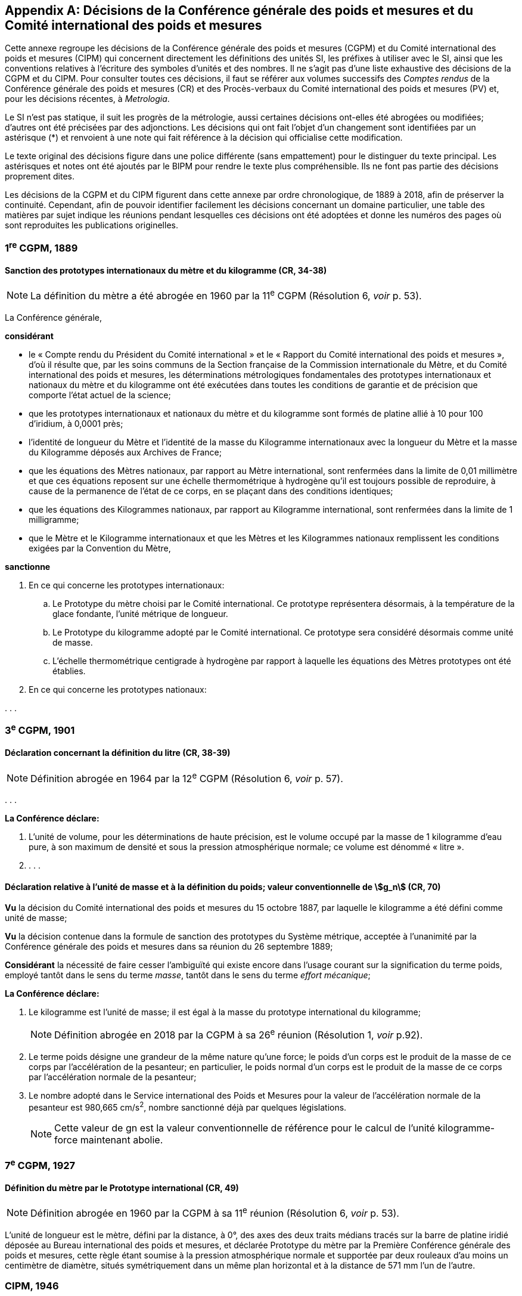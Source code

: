 
[appendix]
== Décisions de la Conférence générale des poids et mesures et du Comité international des poids et mesures

Cette annexe regroupe les décisions de la Conférence générale des poids et mesures
(CGPM) et du Comité international des poids et mesures (CIPM) qui concernent
directement les définitions des unités SI, les préfixes à utiliser avec le SI, ainsi que les
conventions relatives à l’écriture des symboles d’unités et des nombres. Il ne s’agit pas
d’une liste exhaustive des décisions de la CGPM et du CIPM. Pour consulter toutes ces
décisions, il faut se référer aux volumes successifs des _Comptes rendus_ de la Conférence
générale des poids et mesures (CR) et des Procès-verbaux du Comité international des
poids et mesures (PV) et, pour les décisions récentes, à _Metrologia_.

Le SI n’est pas statique, il suit les progrès de la métrologie, aussi certaines décisions
ont-elles été abrogées ou modifiées; d’autres ont été précisées par des adjonctions.
Les décisions qui ont fait l’objet d’un changement sont identifiées par un astérisque (*) et
renvoient à une note qui fait référence à la décision qui officialise cette modification.

Le texte original des décisions figure dans une police différente (sans empattement) pour le
distinguer du texte principal. Les astérisques et notes ont été ajoutés par le BIPM pour
rendre le texte plus compréhensible. Ils ne font pas partie des décisions proprement dites.

Les décisions de la CGPM et du CIPM figurent dans cette annexe par ordre chronologique,
de 1889 à 2018, afin de préserver la continuité. Cependant, afin de pouvoir identifier
facilement les décisions concernant un domaine particulier, une table des matières par sujet
indique les réunions pendant lesquelles ces décisions ont été adoptées et donne les numéros
des pages où sont reproduites les publications originelles.


=== 1^re^ CGPM, 1889

==== Sanction des prototypes internationaux du mètre et du kilogramme (CR, 34-38)

NOTE: La définition du mètre a
été abrogée en 1960 par la 11^e^ CGPM (Résolution 6, _voir_ p. 53).


La Conférence générale,

*considérant*

* le « Compte rendu du Président du Comité international » et le « Rapport du Comité
international des poids et mesures », d’où il résulte que, par les soins communs de la Section
française de la Commission internationale du Mètre, et du Comité international des poids et
mesures, les déterminations métrologiques fondamentales des prototypes internationaux et
nationaux du mètre et du kilogramme ont été exécutées dans toutes les conditions de garantie
et de précision que comporte l’état actuel de la science;
* que les prototypes internationaux et nationaux du mètre et du kilogramme sont formés de
platine allié à 10 pour 100 d’iridium, à 0,0001 près;
* l’identité de longueur du Mètre et l’identité de la masse du Kilogramme internationaux avec la
longueur du Mètre et la masse du Kilogramme déposés aux Archives de France;
* que les équations des Mètres nationaux, par rapport au Mètre international, sont renfermées
dans la limite de 0,01 millimètre et que ces équations reposent sur une échelle thermométrique
à hydrogène qu’il est toujours possible de reproduire, à cause de la permanence de l’état de ce
corps, en se plaçant dans des conditions identiques;
* que les équations des Kilogrammes nationaux, par rapport au Kilogramme international, sont
renfermées dans la limite de 1 milligramme;
* que le Mètre et le Kilogramme internationaux et que les Mètres et les Kilogrammes nationaux
remplissent les conditions exigées par la Convention du Mètre,


*sanctionne*

. En ce qui concerne les prototypes internationaux:
.. Le Prototype du mètre choisi par le Comité international. Ce prototype représentera
désormais, à la température de la glace fondante, l’unité métrique de longueur.
.. Le Prototype du kilogramme adopté par le Comité international. Ce prototype sera considéré
désormais comme unité de masse.
.. L’échelle thermométrique centigrade à hydrogène par rapport à laquelle les équations des
Mètres prototypes ont été établies.

. En ce qui concerne les prototypes nationaux:

&#x200c;. . .



=== 3^e^ CGPM, 1901

==== Déclaration concernant la définition du litre (CR, 38-39)

NOTE: Définition abrogée en 1964 par la 12^e^ CGPM (Résolution 6, _voir_ p. 57).


&#x200c;. . .

*La Conférence déclare:*

. L’unité de volume, pour les déterminations de haute précision, est le volume occupé par la
masse de 1 kilogramme d’eau pure, à son maximum de densité et sous la pression
atmosphérique normale; ce volume est dénommé « litre ».

. . . .


==== Déclaration relative à l’unité de masse et à la définition du poids; valeur conventionnelle de stem:[g_n] (CR, 70)

*Vu* la décision du Comité international des poids et mesures du 15 octobre 1887,
par laquelle le kilogramme a été défini comme unité de masse;

*Vu* la décision contenue dans la formule de sanction des prototypes du Système métrique,
acceptée à l’unanimité par la Conférence générale des poids et mesures dans sa réunion du 26
septembre 1889;

*Considérant* la nécessité de faire cesser l’ambiguïté qui existe encore dans l’usage courant sur
la signification du terme poids, employé tantôt dans le sens du terme _masse_, tantôt dans le sens
du terme _effort mécanique_;


*La Conférence déclare:*

. Le kilogramme est l’unité de masse; il est égal à la masse du prototype international du
kilogramme;
+
NOTE: Définition abrogée en 2018 par la CGPM
à sa 26^e^ réunion (Résolution 1, _voir_ p.92).

. Le terme poids désigne une grandeur de la même nature qu’une force; le poids d’un corps
est le produit de la masse de ce corps par l’accélération de la pesanteur;
en particulier, le poids normal d’un corps est le produit de la masse de ce corps par
l’accélération normale de la pesanteur;

. Le nombre adopté dans le Service international des Poids et Mesures pour la valeur de
l’accélération normale de la pesanteur est 980,665 cm/s^2^, nombre sanctionné déjà par
quelques législations.
+
NOTE: Cette valeur de gn est la valeur conventionnelle de
référence pour le calcul de l’unité kilogramme-force
maintenant abolie.


=== 7^e^ CGPM, 1927

==== Définition du mètre par le Prototype international (CR, 49)

NOTE: Définition abrogée en 1960 par la CGPM à sa
11^e^ réunion (Résolution 6, _voir_ p. 53).

L’unité de longueur est le mètre, défini par la distance, à 0°, des axes des deux traits médians
tracés sur la barre de platine iridié déposée au Bureau international des poids et mesures, et
déclarée Prototype du mètre par la Première Conférence générale des poids et mesures, cette
règle étant soumise à la pression atmosphérique normale et supportée par deux rouleaux d’au
moins un centimètre de diamètre, situés symétriquement dans un même plan horizontal et à la
distance de 571 mm l’un de l’autre.


=== CIPM, 1946

==== Définition des unités photométriques (PV, 20, 119-122)

NOTE: Les deux définitions contenues dans cette
Résolution furent ratifiées par la CGPM à sa
9^e^ réunion en 1948, qui a en outre approuvé le nom de
candela donné à la « bougie nouvelle » (CR, 54). Pour le
lumen, le qualificatif « nouveau » a été
abandonné par la suite.

[align=center]
*Résolution*

&#x200c;. . .
[start=4]
. Les unités photométriques peuvent être définies comme suit:
+
--
*Bougie nouvelle* (unité d’intensité lumineuse). -- La grandeur de la bougie nouvelle est telle
que la brillance du radiateur intégral à la température de solidification du platine soit de
60 bougies nouvelles par centimètre carré.

*Lumen nouveau* (unité de flux lumineux). -- Le lumen nouveau est le flux lumineux émis dans
l’angle solide unité (stéradian) par une source ponctuelle uniforme ayant une intensité
lumineuse de 1 bougie nouvelle.
--

. . . .


NOTE: La définition de la candela a été modifiée par la 13^e^ CGPM en 1967 (Résolution 5, _voir_ p. 59).


==== Définitions des unités électriques (PV, 20, 132-133)

[align=center]
*Résolution 2*


&#x200c;. . .

. Définitions des unités mécaniques utilisées dans les définitions des unités électriques:
+
--
*Unité de force.* -- L’unité de force [dans le système MKS (mètre, kilogramme, seconde)] est la
force qui communique à une masse de 1 kilogramme l’accélération de 1 mètre par seconde,
par seconde.

*Joule* (unité d’énergie ou de travail) -- Le joule est le travail effectué lorsque le point
d’application de 1 unité MKS de force [newton] se déplace d’une distance égale à 1 mètre
dans la direction de la force.

*Watt* (unité de puissance) -- Le watt est la puissance qui donne lieu à une production d’énergie
égale à 1 joule par seconde.
--

. Définitions des unités électriques. Le Comité [international] admet les propositions
suivantes définissant la grandeur théorique des unités électriques:
+
--
*Ampère* (unité d’intensité de courant électrique) -- L’ampère est l’intensité d’un courant
constant qui, maintenu dans deux conducteurs parallèles, rectilignes, de longueur infinie, de
section circulaire négligeable et placés à une distance de 1 mètre l’un de l’autre dans le vide,
produirait entre ces conducteurs une force égale à stem:[2 xx 10^{-7}] unité MKS de force [newton] par
mètre de longueur.

NOTE: Définition de l’ampère abrogée en 2018 par la
CGPM à sa 26^e^ réunion (Résolution 1, _voir_ p.92).

*Volt* (unité de différence de potentiel et de force électromotrice) -- Le volt est la différence de
potentiel électrique qui existe entre deux points d’un fil conducteur transportant un courant
constant de 1 ampère, lorsque la puissance dissipée entre ces points est égale à 1 watt.

*Ohm* (unité de résistance électrique) -- L’ohm est la résistance électrique qui existe entre deux
points d’un conducteur lorsqu’une différence de potentiel constante de 1 volt, appliquée
entre ces deux points, produit, dans ce conducteur, un courant de 1 ampère, ce conducteur
n’étant le siège d’aucune force électromotrice.

*Coulomb* (unité de quantité d’électricité) -- Le coulomb est la quantité d’électricité transportée
en 1 seconde par un courant de 1 ampère.

*Farad* (unité de capacité électrique) -- Le farad est la capacité d’un condensateur électrique
entre les armatures duquel apparaît une différence de potentiel électrique de 1 volt, lorsqu’il
est chargé d’une quantité d’électricité égale à 1 coulomb.

*Henry* (unité d’inductance électrique) -- Le henry est l’inductance électrique d’un circuit fermé
dans lequel une force électromotrice de 1 volt est produite lorsque le courant électrique qui
parcourt le circuit varie uniformément à raison de 1 ampère par seconde.

*Weber* (unité de flux magnétique) -- Le weber est le flux magnétique qui, traversant un circuit
d’une seule spire, y produirait une force électromotrice de 1 volt, si on l’amenait à zéro en
1 seconde par décroissance uniforme.
--


=== 9^e^ CGPM, 1948

==== Point triple de l’eau; échelle thermodynamique à un seul point fixe; unité de quantité de chaleur (joule) (CR, 55 et 63)

NOTE: Le kelvin a été redéfini par la CGPM à sa 26^e^ réunion en 2018 (Résolution 1,
_voir_ p.92).

[align=center]
*Résolution 3*

. En l’état actuel de la technique, le point triple de l’eau est susceptible de constituer un repère
thermométrique avec une précision plus élevée que le point de fusion de la glace.
+
--
En conséquence, le Comité consultatif [de thermométrie et calorimétrie] estime que le zéro
de l’échelle thermodynamique centésimale doit être défini comme étant la température
inférieure de 0,0100 degré à celle du point triple de l’eau pure.
--

. Le Comité consultatif [de thermométrie et calorimétrie] admet le principe d’une échelle
thermodynamique absolue ne comportant qu’un seul point fixe fondamental, constitué
actuellement par le point triple de l’eau pure, dont la température absolue sera fixée
ultérieurement.
+
--
L’introduction de cette nouvelle échelle n’affecte en rien l’usage de l’Échelle internationale,
qui reste l’échelle pratique recommandée.
--

. L’unité de quantité de chaleur est le joule.
+
--
NOTE: Il est demandé que les résultats d’expériences calorimétriques soient autant que possible
exprimés en joules. Si les expériences ont été faites par comparaison avec un échauffement
d’eau (et que, pour une raison quelconque, on ne puisse éviter l’usage de la calorie), tous les
renseignements nécessaires pour la conversion en joules doivent être fournis. Il est laissé aux
soins du Comité international, après avis du Comité consultatif de thermométrie et calorimétrie,
d’établir une table qui présentera les valeurs les plus précises que l’on peut tirer des
expériences faites sur la chaleur spécifique de l’eau, en joules par degré.

Une table, établie conformément à cette demande, a été approuvée et publiée par le Comité
international en 1950 (PV, *22*, 92).
--

==== Adoption de « degré Celsius » [CIPM, 1948 (PV, 21, 88) et 9^e^ CGPM, 1948 (CR, 64)]

Entre les trois termes (« degré centigrade », « degré centésimal », « degré Celsius ») proposés
pour désigner le degré de température, le Comité international a choisi « degré Celsius » (PV,
*21*, 88).

Ce terme est également adopté par la 9^e^ Conférence générale (CR, 64).


==== Proposition d’établissement d’un système pratique d’unités de mesure (CR, 64)

[align=center]
*Résolution 6*

La Conférence générale,

*considérant*

* que le Comité international des poids et mesures a été saisi d’une demande de l’Union
internationale de physique le sollicitant d’adopter pour les relations internationales un système
pratique international d’unités, recommandant le système MKS et une unité électrique du
système pratique absolu, tout en ne recommandant pas que le système CGS soit abandonné
par les physiciens;

* qu’elle-même a reçu du Gouvernement français une demande analogue, accompagnée d’un
projet destiné à servir de base de discussion pour l’établissement d’une réglementation
complète des unités de mesure;

*charge* le Comité international:

* d’ouvrir à cet effet une enquête officielle sur l’opinion des milieux scientifiques, techniques et
pédagogiques de tous les pays (en offrant effectivement comme base le document français)
et de la pousser activement;

* de centraliser les réponses;

* et d’émettre des recommandations concernant l’établissement d’un même système pratique
d’unités de mesure, susceptible d’être adopté dans tous les pays signataires de la Convention
du Mètre.



==== Écriture des symboles d’unités et des nombres (CR, 70)*

NOTE: La Conférence générale a abrogé un certain nombre
de décisions concernant les unités et la terminologie,
en particulier celles relatives au micron, au
degré absolu et aux noms « degré » et « deg »,
13^e^ CGPM, 1967/68 (Résolutions 7 et 3,
_voir_ pp. 60 et 58, respectivement), ainsi
qu’au litre, 16^e^ CGPM, 1979 (Résolution 6, _voir_ p. 64).

[align=center]
*Résolution 7*

*Principes*

Les symboles des unités sont exprimés en caractères romains, en général minuscules;
toutefois, si les symboles sont dérivés de noms propres, les caractères romains majuscules sont
utilisés. Ces symboles ne sont pas suivis d’un point.

Dans les nombres, la virgule (usage français) ou le point (usage britannique) sont utilisés
seulement pour séparer la partie entière des nombres de leur partie décimale.
Pour faciliter la lecture, les nombres peuvent être partagés en tranches de trois chiffres:
ces tranches ne sont jamais séparées par des points, ni par des virgules.


[cols="1,^,1,^",options="unnumbered"]
|===
| Unités | Symboles | Unités | Symboles

a| * mètre | stem:["m"] | ampère | stem:["A"]
a| * mètre carré | stem:["m"^2] | volt | stem:["V"]
a| * mètre cube | stem:["m"^3] | watt | stem:["W"]
a| * micron | stem:[mu] | ohm | stem:[Omega]
a| * litre | l | coulomb | C
a| * gramme | g | farad | F
a| * tonne | t | henry | H
| seconde | s | hertz | Hz
| erg | erg | poise | P
| dyne | dyn | newton | N
| degré Celsius | °C a| * candela (bougie nouvelle) | cd
a| * degré absolu | °K | lux | lx
| calorie | cal | lumen | lm
| bar | bar | stilb | sb
| heure | h | |
|===


*Remarques*

. Les symboles dont les unités sont précédées d’un point sont ceux qui avaient déjà été
antérieurement adoptés par une décision du Comité international.

. L’unité de volume stère, employée dans le mesurage des bois, aura pour symbole « st » et
non plus « s », qui lui avait été précédemment affecté par le Comité international.

. S’il s’agit, non d’une température, mais d’un intervalle ou d’une différence de température,
le mot « degré » doit être écrit en toutes lettres ou par l’abréviation « deg ».


=== 10^e^ CGPM, 1954

==== Définition de l’échelle thermodynamique de température (CR, 79)

[NOTE]
====
La 13^e^ CGPM en 1967/68 (Résolution 4,
_voir_ p. 59) a explicitement défini le kelvin.

Le kelvin a été redéfini par
la CGPM à sa 26^e^ réunion en 2018 (Résolution 1,
_voir_ p.92).
====

[align=center]
*Résolution 3*

La Dixième Conférence générale des poids et mesures décide de définir l’échelle
thermodynamique de température au moyen du point triple de l’eau comme point fixe
fondamental, en lui attribuant la température 273,16 degrés Kelvin, exactement.


==== Définition de l’atmosphère normale (CR, 79)

[align=center]
*Résolution 4*

La Dixième Conférence générale des poids et mesures, ayant constaté que la définition de
l’atmosphère normale donnée par la Neuvième Conférence générale des poids et mesures dans
la définition de l’Échelle internationale de température a laissé penser à quelques physiciens
que la validité de cette définition de l’atmosphère normale était limitée aux besoins de la
thermométrie de précision,

*déclare* qu’elle adopte, pour tous les usages, la définition:

1 atmosphère normale = 1 013 250 dynes par centimètre carré,

c’est-à-dire: 101 325 newtons par mètre carré.


==== Système pratique d’unités de mesure (CR, 80)

NOTE: Le nom de l’unité de température thermodynamique
a été changé en « kelvin » en 1967
par la 13^e^ CGPM (Résolution 3, _voir_ p.58).

[align=center]
*Résolution 6*

La Dixième Conférence générale des poids et mesures, en exécution du voeu exprimé dans sa
Résolution 6 par la Neuvième Conférence générale concernant l’établissement d’un système
pratique d’unités de mesure pour les relations internationales,

*décide* d’adopter comme unités de base de ce système à établir, les unités suivantes:

[cols="2",options="unnumbered"]
|===
| longueur | mètre
| masse | kilogramme
| temps | seconde
| intensité de courant électrique | ampère
| température thermodynamique | degré Kelvin
| intensité lumineuse | candela
|===


=== CIPM, 1956

==== Définition de l’unité de temps (seconde) (PV, 25, 77)

NOTE: Définition abrogée en 1967 par la 13^e^ CGPM
(Résolution 1, _voir_ p. 58).

[align=center]
*Résolution 1*

En vertu des pouvoirs que lui a conférés la Dixième Conférence générale des poids et mesures
par sa Résolution 5, le Comité international des poids et mesures,

*considérant*

1. que la Neuvième Assemblée générale de l’Union astronomique internationale (Dublin, 1955)
a émis un avis favorable au rattachement de la seconde à l’année tropique,

2. que, selon les décisions de la Huitième Assemblée générale de l’Union astronomique
internationale (Rome, 1952), la seconde de temps des éphémérides (T.E.) est la fraction
+
--
stem:[12960276813//408986496 xx 10^{-9}] de l’année tropique pour 1900 janvier 0 à 12 h T.E.,
décide

« La seconde est la fraction 1/31 556 925,9747 de l’année tropique pour 1900 janvier 0 à
12 heures de temps des éphémérides. »
--

==== Système international d’unités (PV, 25, 83)

[align=center]
*Résolution 3*

Le Comité international des poids et mesures,

*considérant*

* la mission dont l’a chargé la Neuvième Conférence générale des poids et mesures par sa
Résolution 6 concernant l’établissement d’un système pratique d’unités de mesure susceptible
d’être adopté par tous les pays signataires de la Convention du Mètre,
* l’ensemble des documents envoyés par les vingt et un pays qui ont répondu à l’enquête
prescrite par la Neuvième Conférence générale des poids et mesures,
* la Résolution 6 de la Dixième Conférence générale des poids et mesures fixant le choix des
unités de base du système à établir,

*recommande*

. que soit désigné comme « Système international d’unités » le système fondé sur les unités
de base adoptées par la Dixième Conférence générale, qui sont: +
[Suit la liste des six unités de base avec leur symbole, reproduite dans la Résolution 12
de la 11^e^ CGPM (1960)].
. que soient employées les unités de ce système énumérées au tableau suivant, sans
préjudice d’autres unités qu’on pourrait ajouter à l’avenir: +
[Suit le tableau des unités reproduit dans le paragraphe 4 de la Résolution 12 de la
11^e^ CGPM (1960)].


=== 11^e^ CGPM, 1960

==== Définition du mètre (CR, 85)

NOTE: Définition abrogée en 1983 par la 17^e^ CGPM
(Résolution 1, _voir_ p. 66).


*Résolution 6*

La Onzième Conférence générale des poids et mesures,

*considérant*

* que le Prototype international ne définit pas le mètre avec une précision suffisante pour les
besoins actuels de la métrologie,
* qu’il est d’autre part désirable d’adopter un étalon naturel et indestructible,

*décide*

. Le mètre est la longueur égale à 1 650 763,73 longueurs d’onde dans le vide de la radiation
correspondant à la transition entre les niveaux 2p~10~ et 5d~5~ de l’atome de krypton 86.

. La définition du mètre en vigueur depuis 1889, fondée sur le Prototype international en
platine iridié, est abrogée.

. Le Prototype international du mètre sanctionné par la Première Conférence générale des
poids et mesures en 1889 sera conservé au Bureau international des poids et mesures dans
les mêmes conditions que celles qui ont été fixées en 1889.



==== Définition de l’unité de temps (seconde) (CR, 86)

NOTE: Définition abrogée en 1967 par la 13^e^ CGPM
(Résolution 1, _voir_ p. 58).

*Résolution 9*

La Onzième Conférence générale des poids et mesures,

*considérant*

* le pouvoir donné par la Dixième Conférence générale des poids et mesures au Comité
international des poids et mesures de prendre une décision au sujet de la définition de l’unité
fondamentale de temps,
* la décision prise par le Comité international des poids et mesures dans sa session de 1956,

*ratifie* la définition suivante:

« La seconde est la fraction 1/31 556 925,9747 de l’année tropique pour 1900 janvier 0 à
12 heures de temps des éphémérides. »


==== Système international d’unités (CR, 87)

NOTE: La CGPM a ultérieurement abrogé
certaines de ces décisions et complété la liste des
préfixes SI: _voir_ notes ci-dessous.

*Résolution 12*

*considérant*

* la Résolution 6 de la Dixième Conférence générale des poids et mesures par laquelle elle a
adopté les six unités devant servir de base à l’établissement d’un système pratique de mesure
pour les relations internationales:
+
--
[cols="3",options="unnumbered"]
|===
| longueur | mètre | m
| masse | kilogramme | kg
| temps | seconde | s
| intensité de courant électrique | ampère | A
| température thermodynamique | degré Kelvin | °K
| intensité lumineuse | candela | cd
|===

NOTE: Le nom et symbole de l’unité de température
thermodynamique ont été modifiés par la 13^e^ CGPM
en 1967 (Résolution 3, _voir_ p. 58).
--

* la Résolution 3 adoptée par le Comité international des poids et mesures en 1956,
* les recommandations adoptées par le Comité international des poids et mesures en 1958
concernant l’abréviation du nom de ce système et les préfixes pour la formation des multiples et
sous-multiples des unités,

*décide*

. le système fondé sur les six unités de base ci-dessus est désigné sous le nom de « Système
international d’unités »;
+
--
NOTE: Une septième unité de base, la mole, fut adoptée
par la 14^e^ CGPM en 1971 (Résolution 3, _voir_ p. 62).
--
. l’abréviation internationale du nom de ce Système est: SI;

. les noms des multiples et sous-multiples des unités sont formés au moyen des préfixes
suivants:
+
--
[cols="1,^,^,1,^,^",options="header,unnumbered"]
|===
| Facteur par lequel l’unité est multipliée | Préfixe | Symbole | Facteur par lequel l’unité est multipliée | Préfixe | Symbole

| stem:[1000000000000 = 10^12] | téra | T | stem:[0,1 = 10^{-1}] | déci | d
| stem:[1 000 000 000 = 10^9] | giga | G | stem:[0,01 = 10^{-2}] | centi | c
| stem:[1 000 000 = 10^6] | méga | M | stem:[0,001 = 10^{-3}] | milli | m
| stem:[1 000 = 10^3] | kilo | k | stem:[0,000001 = 10^{-6}] | micro | stem:[mu]
| stem:[100 = 10^2] | hecto | h | stem:[0,000000001 = 10^{-9}] | nano | n
| stem:[10 = 10^1] | déca | da | stem:[0,000000000001 = 10^{-12}] | pico | p
|===

NOTE: D’autres préfixes furent
adoptés par la 12^e^ CGPM en 1964 (Résolution 8,
_voir_ p. 57), par la 15^e^ CGPM en 1975
(Résolution 10, _voir_ p. 63)
et par la 19^e^ CGPM en 1991 (Résolution 4,
_voir_ p. 70). 
--

. sont employées dans ce Système les unités ci-dessous, sans préjudice d’autres unités qu’on
pourrait ajouter à l’avenir

[cols="3",options="unnumbered"]
|===
3+h| _Unités supplémentaires_

| angle | radian | rad
| angle solide | stéradian | sr
|===

NOTE: La 20^e^ CGPM a abrogé en
1995 la classe des unités
supplémentaires dans le SI
(Résolution 8, _voir_ p. 70).
Ces unités sont maintenant
considérées comme des
unités dérivées.

[cols="4",options="unnumbered"]
|===
4+h| _Unités dérivées_

| superficie | mètre carré | m^2^ |
| volume mètre | cube | m^3^ |
| fréquence | hertz | Hz | 1/s
| masse volumique (densité) | kilogramme par mètre cube | kg/m^3^ |
| vitesse | mètre par seconde | m/s |
| vitesse angulaire | radian par seconde | rad/s |
| accélération | mètre par seconde carrée | m/s^2^ |
| accélération angulaire | radian par seconde carrée | rad/s^2^ |
| force | newton | N | kg · m/s^2^
| pression (tension mécanique) | newton par mètre carré | N/m^2^ |
| viscosité cinématique | mètre carré par seconde | m^2^/s |
| viscosité dynamique | newton-seconde par mètre carré | N · s/m^2^ |
| travail, énergie, quantité de chaleur | joule | J | N · m
| puissance | watt | W | J/s
| quantité d’électricité | coulomb | C | A · s
| tension électrique, différence de potentiel, force électromotrice | volt | V | W/A
| intensité de champ électrique | volt par mètre | V/m |
| résistance électrique | ohm | Ω | V/A
| capacité électrique | farad | F | A · s/V
| flux d’induction magnétique | weber | Wb | V · s
| inductance | henry | H | V · s/A
| induction magnétique | tesla | T | Wb/m^2^
| intensité de champ magnétique | ampère par mètre | A/m |
| force magnétomotrice | ampère | A |
| flux lumineux | lumen | lm | cd · sr
| luminance | candela par mètre carré | cd/m^2^ |
| éclairement | lux | lx | lm/m^2^
|===

NOTE: La 13^e^ CGPM en 1967 (Résolution 6, _voir_ p. 59)
a ajouté d’autres unités à cette liste d’unités
dérivées, qui, en principe, n’est pas limitative.


==== Décimètre cube et litre (CR, 88)

[align=center]
*Résolution 13*

La Onzième Conférence générale des poids et mesures,

*considérant*

* que le décimètre cube et le litre sont inégaux et diffèrent d’environ 28 millionièmes,
* que les déterminations de grandeurs physiques impliquant des mesures de volume ont une
précision de plus en plus élevée, aggravant par là les conséquences d’une confusion possible
entre le décimètre cube et le litre,

*invite* le Comité international des poids et mesures à mettre ce problème à l’étude et à
présenter ses conclusions à la Douzième Conférence générale.


=== CIPM, 1961

==== Décimètre cube et litre (PV, 29, 34)

[align=center]
*Recommandation*

Le Comité international des poids et mesures recommande que les résultats des mesures
précises de volume soient exprimés en unités du Système international et non en litres.


=== CIPM, 1964

==== Étalons de fréquence (PV, 32, 26 et CR, 93)

[align=center]
*Déclaration*

Le Comité international des poids et mesures,

*habilité* par la Résolution 5 de la Douzième Conférence générale des poids et mesures à
désigner les étalons atomiques ou moléculaires de fréquence à employer temporairement pour
les mesures physiques de temps,

*déclare que* l’étalon à employer est la transition entre les niveaux hyperfins stem:[F = 4], stem:[M = 0] et
stem:[F = 3], stem:[M = 0] de l’état fondamental ^2^S~1/2~ de l’atome de césium 133 non perturbé par des champs
extérieurs, et que la valeur 9 192 631 770 hertz est assignée à la fréquence de cette transition.


=== 12^e^ CGPM, 1964

==== Étalon atomique de fréquence (CR, 93)

[align=center]
*Résolution 5*

La Douzième Conférence générale des poids et mesures,

*considérant*

* que la Onzième Conférence générale des poids et mesures a constaté dans sa Résolution 10
l’urgence pour les buts de la haute métrologie d’arriver à un étalon atomique ou moléculaire
d’intervalle de temps,
* que, malgré les résultats acquis dans l’utilisation des étalons atomiques de fréquence à césium,
le moment n’est pas encore venu pour la Conférence générale d’adopter une nouvelle définition
de la seconde, unité de base du Système international d’unités, en raison des progrès
nouveaux et importants qui peuvent être obtenus à la suite des études en cours,

*considérant aussi* qu’on ne peut pas attendre davantage pour fonder les mesures physiques
de temps sur des étalons atomiques ou moléculaires de fréquence,

*habilite* le Comité international des poids et mesures à désigner les étalons atomiques ou
moléculaires de fréquence à employer temporairement,

*invite* les Organisations et les Laboratoires experts dans ce domaine à poursuivre les études
utiles à une nouvelle définition de la seconde.


==== Litre (CR, 93)

[align=center]
*Résolution 6*

La Douzième Conférence générale des poids et mesures,

*considérant* la Résolution 13 adoptée par la Onzième Conférence générale en 1960 et la
Recommandation adoptée par le Comité international des poids et mesures à sa session de
1961,

. *abroge* la définition du litre donnée en 1901 par la Troisième Conférence générale des poids
et mesures,
. *déclare* que le mot « litre » peut être utilisé comme un nom spécial donné au décimètre
cube,
. *recommande* que le nom de litre ne soit pas utilisé pour exprimer les résultats des mesures
de volume de haute précision.


==== Curie (CR, 94)

NOTE: Le nom « becquerel » (Bq) a été adopté par la
15^e^ CGPM en 1975 (Résolution 8, _voir_ p. 63)
pour l’unité SI d’activité:
1 stem:[C_i = 3,7 xx 10^10] Bq.

[align=center]
*Résolution 7*

La Douzième Conférence générale des poids et mesures,

*considérant* que depuis longtemps le curie est utilisé dans beaucoup de pays comme unité
pour l’activité des radionucléides,

*reconnaissant* que dans le Système international d’unités (SI), l’unité de cette activité est la
seconde à la puissance moins un (s^-1^),

*admet* que le curie soit encore retenu comme unité en dehors du SI pour l’activité, avec la
valeur stem:[3,7 xx 10^10] stem:["s"^{-1}]. Le symbole de cette unité est stem:[C_i].


==== Préfixes SI femto et atto (CR, 94)

NOTE: De nouveaux préfixes
furent ajoutés par la 15^e^ CGPM en 1975
(Résolution 10, _voir_ p. 63).

[align=center]
*Résolution 8*

La Douzième Conférence générale des poids et mesures,

décide d’ajouter à la liste des préfixes pour la formation des noms des multiples et des
sous-multiples des unités, adoptée par la Onzième Conférence générale, Résolution 12,
paragraphe 3, les deux nouveaux préfixes suivants:

[cols="^,^,^",options="header,unnumbered"]
|===
| Facteur par lequel l’unité est multipliée | Préfixe | Symbole

| stem:[10^{-15}] | femto | f
| stem:[10^{-18}] | atto | a
|===


=== CIPM, 1967

==== Multiples et sous-multiples décimaux de l’unité de masse (PV, 35, 29 et _Metrologia_, 1968, 4, 45)

[align=center]
*Recommandation 2*

Le Comité international des poids et mesures,

*considérant* que la règle de formation des noms des multiples et sous-multiples décimaux des
unités du paragraphe 3 de la Résolution 12 de la Onzième Conférence générale des poids et
mesures (1960) peut prêter à des interprétations divergentes dans son application à l’unité de
masse,

*déclare* que les dispositions de la Résolution 12 de la Onzième Conférence générale
s’appliquent dans le cas du kilogramme de la façon suivante: les noms des multiples et
sous-multiples décimaux de l’unité de masse sont formés par l’adjonction des préfixes au mot
« gramme ».


=== 13^e^ CGPM, 1967/68

==== Unité SI de temps (seconde) (CR, 103 et _Metrologia_, 1968, 4, 43)

[align=center]
*Résolution 1*

La Treizième Conférence générale des poids et mesures,

*considérant*

* que la définition de la seconde décidée par le Comité international des poids et mesures à sa
session de 1956 (Résolution 1) et ratifiée par la Résolution 9 de la Onzième Conférence
générale (1960), puis maintenue par la Résolution 5 de la Douzième Conférence générale
(1964) ne suffit pas aux besoins actuels de la métrologie,
* qu’à sa session de 1964 le Comité international des poids et mesures, habilité par la Résolution
5 de la Douzième Conférence (1964), a désigné pour répondre à ces besoins un étalon
atomique de fréquence à césium à employer temporairement,
* que cet étalon de fréquence est maintenant suffisamment éprouvé et suffisamment précis pour
servir à une définition de la seconde répondant aux besoins actuels,
* que le moment est venu de remplacer la définition actuellement en vigueur de l’unité de temps
du Système international d’unités par une définition atomique fondée sur cet étalon,


*décide*

. L’unité de temps du Système international d’unités est la seconde définie dans les termes
suivants:
+
--
« La seconde est la durée de 9 192 631 770 périodes de la radiation correspondant à
la transition entre les deux niveaux hyperfins de l’état fondamental de l’atome de
césium 133 ».

NOTE: Lors de sa session de 1997, le Comité international a
confirmé que cette définition se réfère à un
atome de césium au repos, à une température de 0 K.
--
. La Résolution 1 adoptée par le Comité international des poids et mesures à sa session de
1956 et la Résolution 9 de la Onzième Conférence générale des poids et mesures sont
abrogées.
+
--
NOTE: La formulation de la définition de la seconde a
été modifiée par la CGPM à sa 26^e^ réunion en 2018
(Résolution 1, _voir_ p.92).
--


==== Unité SI de température thermodynamique (kelvin) (CR, 104 et _Metrologia_, 1968, 4, 43)

NOTE: À sa session de 1980, le Comité international a
approuvé le rapport de la 7^e^ session du CCU
demandant que l’emploi des symboles « °K » et
« deg » ne soit plus admis.

[align=center]
*Résolution 3*

La Treizième Conférence générale des poids et mesures,

*considérant*

* les noms « degré Kelvin » et « degré », les symboles « °K » et « deg » et leurs règles d’emploi
contenus dans la Résolution 7 de la Neuvième Conférence générale (1948), dans la Résolution
12 de la Onzième Conférence générale (1960) et la décision prise par le Comité international
des poids et mesures en 1962 (PV, *30*, 27),

* que l’unité de température thermodynamique et l’unité d’intervalle de température sont une
même unité qui devrait être désignée par un nom unique et par un symbole unique,

*décide*

. l’unité de température thermodynamique est désignée sous le nom « kelvin » et son symbole
est « K »;
+
--
NOTE: Voir la Recommandation 2
(CI-2005) du CIPM relative à la composition
isotopique de l’eau entrant dans la définition du
kelvin (p. 76).
--
. ce même nom et ce même symbole sont utilisés pour exprimer un intervalle de température;
. un intervalle de température peut aussi s’exprimer en degrés Celsius;
. les décisions mentionnées au premier considérant concernant le nom de l’unité de
température thermodynamique, son symbole et la désignation de l’unité pour exprimer un
intervalle ou une différence de température sont abrogées, mais les usages qui sont la
conséquence de ces décisions restent admis temporairement.


==== Définition de l’unité SI de température thermodynamique (kelvin) (CR, 104 et _Metrologia_, 1968, 4, 43)*

[NOTE]
====
Voir la Recommandation 5
(CI-1989) du CIPM relative à l’Échelle
internationale de température de 1990 (p. 69).

Le kelvin a été redéfini
par la CGPM à sa 26^e^
réunion en 2018
(Résolution 1, _voir_ p.92).
====

[align=center]
*Résolution 4*

La Treizième Conférence générale des poids et mesures,

*considérant* qu’il est utile de formuler dans une rédaction explicite la définition de l’unité de
température thermodynamique contenue dans la Résolution 3 de la Dixième Conférence
générale (1954),

*décide* d’exprimer cette définition de la façon suivante:
« Le kelvin, unité de température thermodynamique, est la fraction 1/273,16 de la température
thermodynamique du point triple de l’eau. »


==== Unité SI d’intensité lumineuse (candela) (CR, 104 et _Metrologia_, 1968, 4, 43-44)

NOTE: Définition abrogée en 1979 par la 16^e^ CGPM
(Résolution 3, _voir_ p. 63).


*Résolution 5*

La Treizième Conférence générale des poids et mesures,

*considérant*

* la définition de l’unité d’intensité lumineuse ratifiée par la Neuvième Conférence générale
(1948) et contenue dans la « Résolution concernant le changement des unités
photométriques » adoptée par le Comité international des poids et mesures en 1946
(PV, *20*, 119) en vertu des pouvoirs conférés par la Huitième Conférence générale (1933),
* que cette définition fixe bien la grandeur de l’unité d’intensité lumineuse mais prête à des
critiques d’ordre rédactionnel,

*décide* d’exprimer la définition de la candela de la façon suivante:

« La candela est l’intensité lumineuse, dans la direction perpendiculaire, d’une surface de
1/600 000 mètre carré d’un corps noir à la température de congélation du platine sous la
pression de 101 325 newtons par mètre carré. »


==== Unités SI dérivées (CR, 105 et _Metrologia_, 1968, 4, 44)

NOTE: L’unité d’activité a reçu un nom spécial et un
symbole particulier lors de la 15^e^ CGPM en 1975
(Résolution 8, _voir_ p. 63).

[align=center]
*Résolution 6*

La Treizième Conférence générale des poids et mesures,

*considérant* qu’il est utile de citer d’autres unités dérivées dans la liste du paragraphe 4 de la
Résolution 12 de la Onzième Conférence générale (1960),

*décide* d’y ajouter:

[cols="3",options="unnumbered"]
|===
| nombre d’ondes | 1 par mètre | m^−1^
| entropie | joule par kelvin | J/K
| chaleur massique | joule par kilogramme kelvin | J/(kg · K)
| conductivité thermique | watt par mètre kelvin | W/(m · K)
| intensité énergétique | watt par stéradian | W/sr
| activité (d’une source radioactive) | 1 par seconde | s^−1^
|===


==== Abrogation de décisions antérieures (micron et bougie nouvelle) (CR, 105 et _Metrologia_, 1968, 4, 44)

[align=center]
*Résolution 7*

La Treizième Conférence générale des poids et mesures,

*considérant* que les décisions prises ultérieurement par la Conférence générale concernant le
Système international d’unités contredisent quelques parties de la Résolution 7 de la Neuvième
Conférence générale (1948),

*décide* en conséquence de retirer de la Résolution 7 de la Neuvième Conférence:

. le nom d’unité « micron », et le symbole « stem:[mu] » qui fut attribué à cette unité et qui est devenu
un préfixe;
. le nom d’unité « bougie nouvelle ».


=== CIPM, 1969

==== Système international d’unités, modalités d’application de la Résolution 12 de la 11^e^ CGPM (1960) (PV, 37, 30 et _Metrologia_, 1970, 6, 66)*

NOTE: La 20^e^ CGPM a décidé
d’abroger en 1995 (Résolution 8, _voir_ p. 70)
la classe des unités supplémentaires dans le SI.

[align=center]
*Recommandation 1*

Le Comité international des poids et mesures,

*considérant* que la Résolution 12 de la Onzième Conférence générale des poids et mesures
(1960), concernant le Système international d’unités, a suscité des discussions sur certaines
dénominations,

*déclare*

. les unités de base, les unités supplémentaires et les unités dérivées du Système
international d’unités, qui forment un ensemble cohérent, sont désignées sous le nom
d’« unités SI »;
+
--
NOTE: Le CIPM a approuvé en
2001 une proposition du
CCU visant à clarifier la
définition des « unités SI »
et « unités du SI »,
_voir_ p. 72.
--
. les préfixes adoptés par la Conférence générale pour la formation des multiples et
sous-multiples décimaux des unités SI sont appelés « préfixes SI »;

*et recommande*

. d’employer les unités SI et leurs multiples et sous-multiples décimaux dont les noms sont
formés au moyen des préfixes SI.

NOTE: L’appellation « unités supplémentaires », figurant dans la Résolution 12 de la Onzième
Conférence générale des poids et mesures (et dans la présente Recommandation), est donnée
aux unités SI pour lesquelles la Conférence générale ne décide pas s’il s’agit d’unités de base
ou bien d’unités dérivées.


=== CCDS, 1970 (In CIPM, 1970)

==== Définition du TAI (PV, 38, 110-111 et _Metrologia_, 1971, 7, 43)

[align=center]
*Recommandation S 2*

Le Temps atomique international est la coordonnée de repérage temporel établie par le Bureau
international de l’heure sur la base des indications d’horloges atomiques fonctionnant dans
divers établissements conformément à la définition de la seconde, unité de temps du Système
international d’unités.

En 1980, la définition du TAI a été complétée comme suit (déclaration du CCDS, _BIPM Com.
cons. déf. seconde_, 1980, 9, S 15 et _Metrologia_, 1981, 17, 70):

Le TAI est une échelle de temps-coordonnée définie dans un repère de référence géocentrique
avec comme unité d’échelle la seconde du SI telle qu’elle est réalisée sur le géoïde en rotation.

[NOTE]
====
L’Union astronomique internationale a précisé
cette définition dans sa Résolution A4 de 1991:

« Le TAI est une échelle de temps réalisée dont la
forme idéale, si l’on néglige un décalage
constant de 32,184 s, est le Temps terrestre (TT),
lui-même relié à la coordonnée temps du
référentiel géocentrique, le Temps-coordonnée
géocentrique (TCG), par une marche
constante. »

(_voir_ Proc. 21st General
Assembly of the IAU, IAU Trans., 1991,
vol. XXIB, Kluwer.)
====


=== 14^e^ CGPM, 1971

==== Pascal et siemens (CR, 78)

La 14^e^ Conférence générale a adopté les noms spéciaux « pascal » (symbole Pa) pour l’unité SI
newton par mètre carré et « siemens » (symbole S) pour l’unité SI de conductance électrique
(ohm à la puissance moins un).


==== Temps atomique international; rôle du CIPM (CR, 77-78 et _Metrologia_, 1972, 8, 35)

[align=center]
*Résolution 1*

La Quatorzième Conférence générale des poids et mesures,

*considérant*

* que la seconde, unité de temps du Système international d’unités, est définie depuis 1967
d’après une fréquence atomique naturelle, et non plus d’après des échelles de temps fournies
par des mouvements astronomiques,
* que le besoin d’une échelle de Temps atomique international (TAI) est une conséquence de la
définition atomique de la seconde,
* que plusieurs organisations internationales ont assuré et assurent encore avec succès
l’établissement des échelles de temps fondées sur des mouvements astronomiques,
particulièrement grâce aux services permanents du Bureau international de l’heure (BIH),
* que le Bureau international de l’heure a commencé à établir une échelle de temps atomique
dont les qualités sont reconnues et qui a prouvé son utilité,
* que les étalons atomiques de fréquence servant à la réalisation de la seconde ont été
considérés et doivent continuer de l’être par le Comité international des poids et mesures
assisté d’un Comité consultatif, et que l’intervalle unitaire de l’échelle de Temps atomique
international doit être la seconde réalisée conformément à sa définition atomique,
* que toutes les organisations scientifiques internationales compétentes et les laboratoires
nationaux actifs dans ce domaine ont exprimé le désir que le Comité international et la
Conférence générale des poids et mesures donnent une définition du Temps atomique
international, et contribuent à l’établissement de l’échelle de Temps atomique international,
* que l’utilité du Temps atomique international nécessite une coordination étroite avec les
échelles de temps fondées sur des mouvements astronomiques,


*demande* au Comité international des poids et mesures

. de donner une définition du Temps atomique international;
. de prendre les mesures nécessaires, en accord avec les organisations internationales
intéressées, pour que les compétences scientifiques et les moyens d’action existants soient
utilisés au mieux pour la réalisation de l’échelle de Temps atomique international, et pour
que soient satisfaits les besoins des utilisateurs du Temps atomique international.

NOTE: La définition du TAI a été
donnée par le CCDS en 1970 (maintenant renommé CCTF),
_voir_ p. 61.


==== Unité SI de quantité de matière (mole) (CR, 78 et _Metrologia_, 1972, 8, 36)

NOTE: À sa session de 1980, le CIPM a approuvé le rapport de la 7^e^ session du
CCU (1980) précisant que, dans cette définition, il est
entendu que l’on se réfère à des atomes de carbone 12 non liés,
au repos et dans leur état fondamental.


[align=center]
*Résolution 3*

La Quatorzième Conférence générale des poids et mesures,

*considérant* les avis de l’Union internationale de physique pure et appliquée, de l’Union
internationale de chimie pure et appliquée et de l’Organisation internationale de normalisation
concernant le besoin de définir une unité de quantité de matière,

*décide*

. La mole est la quantité de matière d’un système contenant autant d’entités élémentaires qu’il
y a d’atomes dans 0,012 kilogramme de carbone 12; son symbole est « mol ».
+
--
NOTE: La mole a été redéfinie
par la CGPM à sa
26^e^ réunion en 2018
(Résolution 1, _voir_ p.92).
--
. Lorsqu’on emploie la mole, les entités élémentaires doivent être spécifiées et peuvent être
des atomes, des molécules, des ions, des électrons, d’autres particules ou des groupements
spécifiés de telles particules.
. La mole est une unité de base du Système international d’unités.


=== 15^e^ CGPM, 1975

==== Valeur recommandée pour la vitesse de la lumière (CR, 103 et _Metrologia_, 1975, 11, 179-180)

[align=center]
*Résolution 2*

La Quinzième Conférence générale des poids et mesures,

*considérant* l’excellent accord entre les résultats des mesures de longueur d’onde portant sur
des radiations de lasers asservis sur une raie d’absorption moléculaire dans la région visible ou
infrarouge, avec une incertitude estimée à stem:[+- 4 xx 10^{-9}] qui correspond à l’indétermination de la
réalisation du mètre,

*considérant* aussi les mesures concordantes de la fréquence de plusieurs de ces radiations,

*recommande* l’emploi de la valeur qui en résulte pour la vitesse de propagation des ondes
électromagnétiques dans le vide stem:[c = 299 792 458] mètres par seconde.

NOTE: L’incertitude relative doit être comprise comme étant
trois fois l’incertitude-type estimée sur les résultats
considérés.


==== Temps universel coordonné (UTC) (CR, 104 et _Metrologia_, 1975, 11, 180)

[align=center]
*Résolution 5*

La Quinzième Conférence générale des poids et mesures,

*considérant* que le système appelé « Temps universel coordonné » (UTC) est employé très
largement, qu’il est diffusé par la plupart des émetteurs hertziens de signaux horaires, que sa
diffusion fournit aux utilisateurs à la fois des fréquences étalons, le Temps atomique
international et une approximation du Temps universel (ou, si l’on préfère, du temps solaire
moyen),

*constate* que ce Temps universel coordonné est à la base du temps civil dont l’usage est légal
dans la plupart des pays,

*estime* que cet emploi est parfaitement recommandable.


==== Unités SI pour les rayonnements ionisants (becquerel et gray) (CR, 105 et _Metrologia_, 1975, 11, 180)

NOTE: À sa session de 1976, le Comité international a
approuvé le rapport de la 5^e^ session du CCU (1976)
précisant que, suivant l’avis de l’ICRU, le gray
peut être employé aussi pour exprimer l’énergie
communiquée massique, le kerma et l’indice de
dose absorbée.

[align=center]
*Résolutions 8 et 9*

La Quinzième Conférence générale des poids et mesures, +
en raison de l’urgence, exprimée par la Commission internationale des unités et mesures de
rayonnements (ICRU), d’étendre l’usage du Système international d’unités aux recherches et
aux applications de la radiologie, +
en raison de la nécessité de rendre aussi simple que possible l’usage des unités aux
non-spécialistes, +
tenant compte aussi de la gravité des risques d’erreurs dans la thérapeutique,

*adopte* le nom spécial suivant d’unité SI pour l’activité:

le *becquerel*, symbole Bq, égal à la seconde à la puissance moins un (Résolution 8),

*adopte* le nom spécial suivant d’unité SI pour les rayonnements ionisants:

le *gray*, symbole Gy, égal au joule par kilogramme (Résolution 9).

NOTE: Le gray est l’unité SI de dose absorbée. Dans le domaine des rayonnements ionisants, le
gray peut encore être employé avec d’autres grandeurs physiques qui s’expriment aussi en
joules par kilogramme; le Comité consultatif des unités est chargé d’étudier cette question en
collaboration avec les organisations internationales compétentes.


==== Préfixes SI péta et exa (CR, 106 et _Metrologia_, 1975, 11, 180-181)

NOTE: De nouveaux préfixes furent ajoutés en 1991
par la 19^e^ CGPM (Résolution 4, _voir_ p. 70).

[align=center]
*Résolution 10*

La Quinzième Conférence générale des poids et mesures, +
*décide* d’ajouter à la liste des préfixes SI pour la formation des noms des multiples des unités,
adoptée par la Onzième Conférence générale, Résolution 12, paragraphe 3,
les deux préfixes suivants:

[cols="^,^,^",options="unnumbered"]
|===
| Facteur par lequel l’unité est multipliée | Préfixe | Symbole
| 10^15^ | peta | P
| 10^18^ | exa | E
|===

NOTE: En français, il est d’usage
courant de mettre un accent à péta.


=== 16^e^ CGPM, 1979

==== Unité SI d’intensité lumineuse (candela) (CR, 100 et _Metrologia_, 1980, 16, 56)

NOTE: La formulation de la définition de la candela a
été modifiée par la CGPM à sa 26^e^ réunion en 2018
(Résolution 1, _voir_ p.92).

[align=center]
*Résolution 3*

La Seizième Conférence générale des poids et mesures,

*considérant*

* que, malgré les efforts méritoires de quelques laboratoires, il subsiste des divergences
excessives entre les résultats de la réalisation de la candela à l’aide du corps noir étalon
primaire actuel,
* que les techniques radiométriques se développent rapidement, autorisant des précisions qui
sont déjà analogues à celles de la photométrie et que ces techniques sont déjà en usage dans
des laboratoires nationaux pour réaliser la candela sans avoir à construire un corps noir,
* que la relation entre les grandeurs lumineuses de la photométrie et les grandeurs énergétiques,
à savoir la valeur 683 lumens par watt pour l’efficacité lumineuse spectrale de la radiation
monochromatique de fréquence stem:[540 x 10^12] hertz, a été adoptée par le Comité international des
poids et mesures en 1977,
+
--
NOTE: La vision photopique est détectée sur la rétine de
l’oeil par les cônes, sensibles aux luminances
élevées (L > environ 10 cd m^-2^), qui
correspondent à la vision diurne.
--
* que cette valeur a été reconnue suffisamment exacte pour le système des grandeurs
lumineuses photopiques, qu’elle n’entraîne qu’un changement d’environ 3 % pour le système
des grandeurs lumineuses scotopiques et que par conséquent elle assure une continuité
satisfaisante,
* que le moment est venu de donner à la candela une définition susceptible d’améliorer la facilité
d’établissement des étalons photométriques et leur précision, et qui s’applique aux grandeurs
photopiques et scotopiques de la photométrie et aux grandeurs à définir dans le domaine
mésopique,
+
--
NOTE: La vision scotopique est détectée sur la rétine de
l’oeil par les bâtonnets, sensibles aux faibles
luminances (L < environ 10^−3^ cd m^−2^), qui correspondent à la
vision nocturne.
--

*décide*

. La candela est l’intensité lumineuse, dans une direction donnée, d’une source qui émet un
rayonnement monochromatique de fréquence stem:[540 xx 10^12] stem:["hertz"] et dont l’intensité énergétique
dans cette direction est 1/683 watt par stéradian.

. La définition de la candela (à l’époque appelée bougie nouvelle) décidée par le Comité
international des poids et mesures en 1946 en vertu des pouvoirs conférés par la
8^e^ Conférence générale des poids et mesures (CGPM) en 1933, ratifiée par la 9^e^ CGPM en
1948, puis amendée par la 13^e^ CGPM en 1967, est abrogée.

NOTE: Dans le cas de luminances intermédiaires entre la
vision photopique et la vision scotopique, les
cônes et les bâtonnets fonctionnent
simultanément, on est alors dans le domaine
de la vision mésopique.


==== Nom spécial pour l’unité SI d’équivalent de dose (sievert) (CR, 100 et _Metrologia_, 1980, 16, 56)

NOTE: Le Comité international a décidé en 1984 d’accompagner cette
Résolution d’une explication, (Recommandation 1, _voir_ p. 67).

[align=center]
*Résolution 5*

La Seizième Conférence générale des poids et mesures,

*considérant*

* l’effort fait pour introduire les unités SI dans le domaine des rayonnements ionisants,
* les risques que peuvent encourir des êtres humains soumis à des irradiations sous-estimées,
risques qui pourraient résulter de la confusion entre dose absorbée et équivalent de dose,
* que la prolifération des noms spéciaux représente un danger pour le Système international
d’unités et doit être évitée dans toute la mesure du possible, mais que cette règle peut être
transgressée lorsqu’il s’agit de sauvegarder la santé humaine,

*adopte* le nom spécial *sievert*, symbole Sv, pour l’unité SI d’équivalent de dose dans le
domaine de la radioprotection. Le sievert est égal au joule par kilogramme.


==== Symboles du litre (CR, 101 et _Metrologia_, 1980, 16, 56-57)

[align=center]
*Résolution 6*

La Seizième Conférence générale des poids et mesures,

*reconnaissant* les principes généraux adoptés pour l’écriture des symboles des unités dans la
Résolution 7 de la 9^e^ Conférence générale des poids et mesures (1948),

*considérant* que le symbole l pour l’unité litre a été adopté par le Comité international des poids
et mesures en 1879 et confirmé dans cette même Résolution de 1948,

*considérant* aussi que, afin d’éviter un risque de confusion entre la lettre l et le chiffre 1,
plusieurs pays ont adopté le symbole L au lieu de l pour l’unité litre,

*considérant* que le nom litre, bien qu’il ne soit pas inclus dans le Système international d’unités,
doit être admis pour l’usage général avec ce Système,

*décide*, à titre exceptionnel, d’adopter les deux symboles l et L comme symboles utilisables
pour l’unité litre,

NOTE: Le Comité international a estimé encore prématuré,
en 1990, de choisir un symbole unique du litre.

*considérant* en outre que dans l’avenir un seul des deux symboles devrait être retenu,

*invite* le Comité international des poids et mesures à suivre le développement de l’usage des
deux symboles et à donner à la 18^e^ Conférence générale des poids et mesures son avis sur la
possibilité de supprimer l’un d’eux.


=== CIPM, 1980

==== Unités SI supplémentaires (radian et stéradian) (PV, 48, 24 et _Metrologia_, 1981, 17, 72)

NOTE: La classe des unités supplémentaires dans le SI
a été abrogée en 1995 par décision de la 20^e^ CGPM
(Résolution 8, _voir_ p. 70).

[align=center]
*Recommandation 1*

Le Comité international des poids et mesures (CIPM),

*prenant en considération* la Résolution 3 adoptée par l’ISO/TC 12 en 1978 et la
Recommandation U 1 (1980) adoptée par le Comité consultatif des unités (CCU)
à sa 7^e^ session,

*considérant*

* que les unités radian et stéradian sont introduites usuellement dans des expressions des unités
pour des besoins de clarification, notamment en photométrie où le stéradian joue un rôle
important pour distinguer les unités correspondant aux diverses grandeurs,
* que dans les équations utilisées on exprime généralement l’angle plan comme le rapport entre
deux longueurs et l’angle solide comme le rapport entre une aire et le carré d’une longueur, et
que par conséquent ces grandeurs sont traitées comme des grandeurs sans dimension,
* que l’étude des formalismes en usage dans le domaine scientifique montre qu’il n’en existe
aucun qui soit à la fois cohérent et convenable, et dans lequel les grandeurs angle plan et angle
solide soient considérées comme des grandeurs de base,

*considérant aussi*

* que l’interprétation donnée par le CIPM en 1969 pour la classe des unités supplémentaires
introduite dans la Résolution 12 de la 11^e^ Conférence générale des poids et mesures en 1960
laisse la liberté de traiter le radian et le stéradian comme unités de base dans le Système
international,
* qu’une telle possibilité compromet la cohérence interne du Système international fondé sur sept
unités de base seulement,

*décide* d’interpréter la classe des unités supplémentaires dans le Système international comme
une classe d’unités dérivées sans dimension pour lesquelles la Conférence générale des poids
et mesures laisse la liberté de les utiliser ou non dans les expressions des unités dérivées du
Système international.


=== 17^e^ CGPM, 1983

==== Définition du mètre (CR, 97 et _Metrologia_, 1984, 20, 25)

NOTE: La formulation de la définition du mètre a été
modifiée par la CGPM à sa 26^e^ réunion en 2018
(Résolution 1, _voir_ p.92).

[align=center]
*Résolution 1*

La Dix-septième Conférence générale des poids et mesures,

*considérant*

* que la définition actuelle ne permet pas une réalisation du mètre suffisamment précise pour
tous les besoins,
* que les progrès réalisés dans l’asservissement des lasers permettent d’obtenir des radiations
plus reproductibles et plus faciles à utiliser que la radiation étalon émise par une lampe à
krypton 86,
* que les progrès réalisés dans la mesure des fréquences et des longueurs d’onde de ces
radiations ont abouti à des déterminations concordantes de la vitesse de la lumière dont
l’exactitude est limitée principalement par la réalisation du mètre dans sa définition actuelle,
* que les valeurs des longueurs d’onde déterminées à partir de mesures de fréquence et d’une
valeur donnée de la vitesse de la lumière ont une précision supérieure à celle qui peut être
obtenue par comparaison avec la longueur d’onde de la radiation étalon du krypton 86,
* qu’il y a avantage, notamment pour l’astronomie et la géodésie, à maintenir inchangée la valeur
de la vitesse de la lumière recommandée en 1975 par la 15^e^ Conférence générale des poids et
mesures, dans sa Résolution 2 (c = 299 792 458 m/s),
* qu’une nouvelle définition du mètre a été envisagée sous diverses formes qui ont toutes pour
effet de donner à la vitesse de la lumière une valeur exacte, égale à la valeur recommandée, et
que cela n’introduit aucune discontinuité appréciable de l’unité de longueur, compte tenu de
l’incertitude relative de stem:[+- 4 xx 10^{-9}] des meilleures réalisations du mètre dans sa définition
actuelle.
+
--
NOTE: La valeur de l’incertitude donnée ici correspond à
trois fois l’écart-type de la valeur en question.
--
* que ces diverses formes, faisant appel soit au trajet parcouru par la lumière dans un intervalle
de temps spécifié, soit à la longueur d’onde d’une radiation de fréquence mesurée ou de
fréquence spécifiée, ont fait l’objet de consultations et de discussions approfondies, qu’elles ont
été reconnues équivalentes et qu’un consensus s’est dégagé en faveur de la première forme,
* que le Comité consultatif pour la définition du mètre est dès maintenant en mesure de donner
des instructions pour la mise en pratique d’une telle définition, instructions qui pourront inclure
l’emploi de la radiation orangée du krypton 86 utilisée jusqu’ici comme étalon et qui pourront
être complétées ou révisées par la suite,

*décide*

. Le mètre est la longueur du trajet parcouru dans le vide par la lumière pendant une durée de
1/299 792 458 de seconde.

. La définition du mètre en vigueur depuis 1960, fondée sur la transition entre les niveaux 2p10
et 5d5 de l’atome de krypton 86, est abrogée.


==== Sur la mise en pratique de la définition du mètre (CR, 98 et _Metrologia_, 1984, 20, 25-26)

NOTE: Voir Recommandation 1 (CI-2002) du CIPM
relative à la révision de la mise en pratique de la
définition du mètre, p. 72.

[align=center]
*Résolution 2*

La Dix-septième Conférence générale des poids et mesures

*invite* le Comité international des poids et mesures

* à établir des instructions pour la mise en pratique de la nouvelle définition du mètre,
* à choisir des radiations qui puissent être recommandées comme étalons de longueur d’onde
pour la mesure interférentielle des longueurs et à établir des instructions pour leur emploi,
* à poursuivre les études entreprises pour améliorer ces étalons.


=== CIPM, 1984

==== Au sujet du sievert (PV, 52, 31 et _Metrologia_, 1985, 21, 90)

NOTE: Le CIPM a décidé en 2002 de modifier les
explications sur la grandeur « équivalent de
dose » dans la Brochure sur le SI
(Recommandation 2 (CI-2002), _voir_ p. 74).

[align=center]
*Recommandation 1*

Le Comité international des poids et mesures,

*considérant* la confusion qui continue d’exister au sujet de la Résolution 5, votée par la
16^e^ Conférence générale des poids et mesures (1979),

*décide* d’introduire l’explication suivante dans la Brochure « Le Système international d’unités
(SI) »:

La grandeur équivalent de dose H est le produit de la dose absorbée D de rayonnements
ionisants et de deux facteurs sans dimension Q (facteur de qualité) et N (produit de tous les
autres facteurs de multiplication) prescrits par l’International Commission on Radiological
Protection:

[stem%unnumbered]
++++
H = Q cdot N cdot D
++++

Ainsi, pour une radiation donnée, la valeur numérique de stem:[H] en joules par kilogramme peut être
différente de la valeur numérique de stem:[D] en joules par kilogramme, puisqu’elle est fonction de la
valeur de stem:[Q] et de stem:[N]. Afin d’éviter tout risque de confusion entre la dose absorbée stem:[D] et
l’équivalent de dose stem:[H], il faut employer les noms spéciaux pour les unités correspondantes,
c’est-à-dire qu’il faut utiliser le nom gray au lieu de joule par kilogramme pour l’unité de dose
absorbée stem:[D] et le nom sievert au lieu de joule par kilogramme pour l’unité d’équivalent de dose
stem:[H].


=== 18^e^ CGPM, 1987

==== Ajustement prévu des représentations du volt et de l’ohm (CR, 100 et _Metrologia_, 1988, 25, 115)

[align=center]
*Résolution 6*

La Dix-huitième Conférence générale des poids et mesures,

*considérant*

* que l’uniformité mondiale et la constance à long terme des représentations nationales des
unités électriques sont d’une importance majeure pour la science, le commerce et l’industrie du
point de vue technique comme du point de vue économique,
* que de nombreux laboratoires nationaux utilisent l’effet Josephson et commencent à utiliser
l’effet Hall quantique pour conserver respectivement des représentations du volt et de l’ohm qui
donnent les meilleures garanties de stabilité à long terme,
* qu’en raison de l’importance de la cohérence entre les unités de mesure des diverses
grandeurs physiques les valeurs attribuées à ces représentations doivent être autant que
possible en accord avec le SI,
* que l’ensemble des résultats des expériences en cours ou récemment achevées permettra
d’établir une valeur acceptable, suffisamment compatible avec le SI, pour le coefficient qui relie
chacun de ces effets à l’unité électrique correspondante,

*invite* les laboratoires dont les travaux peuvent contribuer à établir la valeur du quotient de la
tension par la fréquence dans l’effet Josephson et de la tension par le courant dans l’effet Hall
quantique à poursuivre activement ces travaux et à communiquer sans délai leurs résultats au
Comité international des poids et mesures et,

*charge* le Comité international des poids et mesures de recommander, dès qu’il le jugera
possible, une valeur de chacun de ces quotients et une date à laquelle elle pourra être mise en
pratique simultanément dans tous les pays; cette valeur devrait être annoncée au moins un an
à l’avance et pourrait être adoptée au 1^er^ janvier 1990.


=== CIPM, 1988

==== Représentation du volt au moyen de l’effet Josephson (PV, 56, 19 et _Metrologia_, 1989, 26, 69)

NOTE: La CGPM à sa 26^e^ réunion en 2018 (Résolution 1,
_voir_ p.92) a abrogé l’adoption d’une valeur
conventionnelle de stem:[K_J].

[align=center]
*Recommandation 1*

Le Comité international des poids et mesures

*agissant* conformément aux instructions données dans la Résolution 6 de la 18^e^ Conférence
générale des poids et mesures concernant l’ajustement prévu des représentations du volt et de
l’ohm,

*considérant*

* qu’une étude approfondie des résultats des déterminations les plus récentes conduit à une
valeur de 483 597,9 GHz/V pour la constante de Josephson, stem:[K_J], c’est-à-dire pour le quotient de
la fréquence par la tension correspondant au palier de rang stem:[n = 1] dans l’effet Josephson,
* que l’effet Josephson, avec cette valeur de stem:[K_J], peut être utilisé pour établir un étalon de
référence de force électromotrice dont l’incertitude (écart-type), par rapport au volt, est estimée
à stem:[4 xx 10^{-7}] en valeur relative et dont la reproductibilité est nettement meilleure,

*recommande*

* que l’on adopte, par convention, pour la constante de Josephson, stem:[K_J], la valeur
stem:[K_{J-90}] = 483 597,9 GHz/V exactement,
* que cette nouvelle valeur soit utilisée à partir du 1^er^ janvier 1990, et non auparavant,
pour remplacer les valeurs actuellement en usage,
* que cette nouvelle valeur soit utilisée à partir de cette même date par tous les laboratoires qui
fondent sur l’effet Josephson leurs mesures de force électromotrice,
* qu’à partir de cette même date tous les autres laboratoires ajustent la valeur de leurs étalons de
référence pour la mettre en accord avec cette nouvelle valeur,

*estime* qu’aucun changement de cette valeur recommandée de la constante de Josephson ne
sera nécessaire dans un avenir prévisible,

*attire* l’attention des laboratoires sur le fait que la nouvelle valeur est supérieure de 3,9 GHz/V,
soit approximativement stem:[8 xx 10^{-6}] en valeur relative, à la valeur donnée en 1972 par le Comité
consultatif d’électricité dans sa Déclaration E-72.


==== Représentation de l’ohm au moyen de l’effet Hall quantique (PV, 56, 20 et _Metrologia_, 1989, 26, 70)

NOTE: Lors de sa 89^e^ session en 2000, le CIPM a approuvé
la déclaration de la 22^e^ session du CCEM
concernant la valeur de la constante de von Klitzing.

[align=center]
*Recommandation 2*

Le Comité international des poids et mesures,

*agissant* conformément aux instructions données dans la Résolution 6 de la 18^e^ Conférence
générale des poids et mesures concernant l’ajustement prévu des représentations du volt et de
l’ohm,

*considérant*

* que la plupart des étalons actuels de référence de résistance électrique présentent au cours du
temps des variations significatives,
* qu’un étalon de référence de résistance électrique fondé sur l’effet Hall quantique serait stable
et reproductible,
* qu’une étude approfondie des résultats des déterminations les plus récentes conduit à une
valeur de 25 812,807 Ω pour la constante de von Klitzing, stem:[R_K], c’est-à-dire pour le quotient de la
tension de Hall par le courant correspondant au plateau de rang stem:[i = 1] dans l’effet Hall
quantique,
* que l’effet Hall quantique, avec cette valeur de stem:[R_K], peut être utilisé pour établir un étalon de
référence de résistance dont l’incertitude (écart-type), par rapport à l’ohm, est estimée stem:[2 xx 10^{-7}]
en valeur relative et dont la reproductibilité est nettement meilleure,

*recommande*

* que l’on adopte par convention, pour la constante de von Klitzing, RK, la valeur
stem:[R_{K-90}] = 25 812,807 Ω exactement,
* que cette valeur soit utilisée à partir du 1^er^ janvier 1990, et non auparavant, par tous les
laboratoires qui fondent sur l’effet Hall quantique leurs mesures de résistance électrique,
* qu’à partir de cette même date tous les autres laboratoires ajustent la valeur de leurs étalons de
référence pour la mettre en accord avec stem:[R_{K-90}],
* que, pour établir un étalon de référence de résistance électrique fondé sur l’effet Hall quantique,
les laboratoires suivent les conseils pour la mise en oeuvre de la résistance de Hall quantifiée
élaborés par le Comité consultatif d’électricité et publiés par les soins du Bureau international
des poids et mesures, dans leur édition la plus récente,

*et estime* qu’aucun changement de cette valeur recommandée de la constante de von Klitzing
ne sera nécessaire dans un avenir prévisible.


=== CIPM, 1989

==== L’Échelle internationale de température de 1990 (PV, 57, 26 et _Metrologia_, 1990, 27, 13)

NOTE: Le kelvin a été redéfini par
la CGPM à sa 26^e^ réunion en 2018 (Résolution 1,
_voir_ p.92).


[align=center]
*Recommandation 5*

Le Comité international des poids et mesures (CIPM), conformément à l’invitation formulée par
la 18^e^ Conférence générale des poids et mesures en 1987 (Résolution 7),
a adopté l’Échelle internationale de température de 1990 (EIT-90) en remplacement de l’Échelle
internationale pratique de température de 1968 (EIPT-68).

Le CIPM *souligne* que, par rapport à l’EIPT-68, l’EIT-90

* s’étend vers des températures plus basses, jusqu’à 0,65 K, et remplace, de ce fait, aussi
l’Échelle provisoire de température de 1976 (EPT-76),
* est en bien meilleur accord avec les températures thermodynamiques correspondantes,
* a une continuité, une précision et une reproductibilité nettement améliorées sur toute son
étendue,
* comporte des sous-domaines et donne, dans certains domaines, des définitions équivalentes
qui facilitent grandement son utilisation.

Le CIPM *note* de plus, que le texte de l’EIT-90 sera accompagné de deux documents,
_Supplementary Information for the ITS-90_ et _Techniques for Approximating the ITS-90_,
qui seront publiés par le Bureau international des poids et mesures et remis à jour
périodiquement.

Le CIPM recommande

* que l’EIT-90 soit mise en application le 1^er^ janvier 1990,
* et que, à la même date, l’EIPT-68 et l’EPT-76 soient abrogées.


=== 19^e^ CGPM, 1991

==== Préfixes SI zetta, zepto, yotta et yocto (CR, 97 et _Metrologia_, 1992, 29, 3)

NOTE: Les noms zepto et zetta évoquent le chiffre sept
(septième puissance de 10^3^) et la lettre « z »
remplace la lettre « s » pour éviter le double
emploi de la lettre « s » comme symbole. Les noms
yocto et yotta sont dérivés de octo, qui évoque le
chiffre huit (huitième puissance de 10^3^); la lettre
« y » est ajoutée pour éviter l’emploi de la lettre
« o » comme symbole à cause de la confusion
possible avec le chiffre zéro.

[align=center]
*Résolution 4*

La 19^e^ Conférence générale des poids et mesures (CGPM),

*décide* d’ajouter à la liste des préfixes SI pour la formation des noms des multiples et
sous-multiples des unités, adoptée par la 11^e^ CGPM, Résolution 12, paragraphe 3,
la 12^e^ CGPM, Résolution 8 et la 15^e^ CGPM, Résolution 10, les préfixes suivants:

[cols="3",options="header,unnumbered"]
|===
| Facteur par lequel l’unité est multipliée | Préfixe | Symbole

| stem:[10^21] | zetta | Z
| stem:[10^{-21}] | zepto | z
| stem:[10^24] | yotta | Y
| stem:[10^{-24}] | yocto | y
|===


=== 20^e^ CGPM, 1995

=== Suppression de la classe des unités supplémentaires dans le SI (CR, 121 et _Metrologia_, 1996, 33, 83)

[align=center]
*Résolution 8*

La 20^e^ Conférence générale des poids et mesures,

*considérant*

* que la 11^e^ Conférence générale, en 1960, dans sa Résolution 12 établissant le Système
international d’unités, SI, a distingué trois classes d’unités, celle des unités de base,
celle des unités dérivées et celle des unités supplémentaires, cette dernière comprenant
seulement le radian et le stéradian,
* que le statut des unités supplémentaires par rapport aux unités de base et aux unités dérivées,
a donné lieu à des discussions,
* que le Comité international des poids et mesures (CIPM), en 1980, constatant que le statut
ambigu des unités supplémentaires compromet la cohérence interne du SI,
a interprété dans sa Recommandation 1 (CI-1980) les unités supplémentaires, dans le SI,
comme des unités dérivées sans dimension,

*approuvant* l’interprétation donnée par le CIPM en 1980,

*décide*

* d’interpréter les unités supplémentaires, dans le SI, c’est-à-dire le radian et le stéradian,
comme des unités dérivées sans dimension dont les noms et les symboles peuvent être
utilisés, mais pas nécessairement, dans les expressions d’autres unités dérivées SI, suivant les
besoins,
* et, par conséquent, de supprimer la classe des unités supplémentaires en tant que classe
séparée dans le SI.


=== 21^e^ CGPM, 1999

==== La définition du kilogramme (CR, 141-142 et _Metrologia_, 2000, 37, 94)

[align=center]
*Résolution 7*

La 21^e^ Conférence générale des poids et mesures,

*considérant*

* le besoin d'assurer la stabilité à long terme du Système international d’unités (SI),
* l'incertitude intrinsèque relative à la stabilité à long terme du prototype qui sert à définir l'unité
de masse, l'une des unités de base du SI,
* que cette incertitude se répercute sur la stabilité à long terme des trois autres unités de base du
SI, nommément l'ampère, la mole et la candela, dont la définition dépend de celle du
kilogramme,
* les progrès déjà obtenus dans différentes expériences destinées à relier l'unité de masse à des
constantes fondamentales ou atomiques,
* qu'il est souhaitable de disposer de plusieurs méthodes pour réaliser ce lien,

*recommande* que les laboratoires nationaux poursuivent leurs efforts pour affiner les
expériences qui relient l'unité de masse à des constantes fondamentales ou atomiques et qui
pourraient, dans l'avenir, servir de base à une nouvelle définition du kilogramme.


==== Nom spécial donné à l'unité SI mole par seconde, le katal, pour exprimer l'activité catalytique (CR, 145 et _Metrologia_, 2000, 37, 95)

[align=center]
*Résolution 12*

La 21^e^ Conférence générale des poids et mesures,

*considérant*

* l'importance pour la santé humaine et la sécurité de faciliter l'emploi des unités du Système
international d’unités (SI) dans les domaines de la médecine et de la biochimie,
* qu'une unité en dehors du SI appelée « unité » représentée par le symbole U, qui est égale à
stem:[1] stem:[mu "mol" cdot "min"^{-1}], et qui n'est pas cohérente avec le SI, a été largement répandue en médecine et
en biochimie depuis 1964 pour exprimer l'activité catalytique,
* que l'absence d'un nom spécial pour désigner l'unité dérivée et cohérente du SI qu'est la mole
par seconde a conduit à ce que des résultats de mesures cliniques soient donnés en
différentes unités locales,
* que l'emploi des unités SI en médecine et en chimie clinique est vivement recommandé par les
unions internationales de ces domaines,
* que la Fédération internationale de chimie clinique et médecine de laboratoire a demandé au
Comité consultatif des unités de recommander le nom spécial katal, symbole kat, pour l'unité SI
mole par seconde,
* que tandis que la prolifération de noms spéciaux représente un danger pour le SI,
il existe des exceptions pour certains sujets liés à la santé humaine et à la sécurité
(15^e^ Conférence générale, 1975, Résolutions 8 et 9, 16^e^ Conférence générale, 1979,
Résolution 5),

*notant* que le nom katal, symbole kat, est utilisé pour l'unité SI mole par seconde depuis plus de
trente ans, pour exprimer l'activité catalytique,

*décide* d'adopter le nom spécial katal, symbole kat, pour l'unité SI mole par seconde pour
exprimer l'activité catalytique, particulièrement dans les domaines de la médecine et de la
biochimie,

et *recommande* que, lorsque le katal est utilisé, le mesurande soit spécifié en faisant référence
au mode opératoire de mesure; le mode opératoire de mesure doit mentionner le produit
indicateur de la réaction mesurée.


=== CIPM, 2001

==== « unités SI » et « unités du SI » (PV, 69, 38-39)

Le Comité international a approuvé en 2001 la proposition suivante du CCU concernant les
« unités SI » et les « unités du SI »:

« Nous suggérons que les termes « unité SI » et « unité du SI » fassent tous deux référence aux
unités de base et aux unités cohérentes dérivées, ainsi qu’à toutes les unités obtenues en les
combinant aux préfixes recommandés des multiples et sous-multiples.

Nous suggérons que le terme « unité cohérente du SI » soit utilisé quand nous désirons
restreindre son sens aux seules unités de base et aux unités cohérentes dérivées du SI. »


=== CIPM, 2002

==== Révision de la mise en pratique de la définition du mètre (PV, 70, 90-101 et _Metrologia_, 40, 103-133)

[align=center]
*Recommandation 1*

Le Comité international des poids et mesures,

*rappelant*

* qu’en 1983 la 17^e^ Conférence générale des poids et mesures (CGPM) a adopté une nouvelle
définition du mètre,
* qu’à la même date la Conférence générale a invité le Comité international des poids et mesures
(CIPM)
** à établir des instructions pour la réalisation pratique de la nouvelle définition du mètre
(la mise en pratique),
** à choisir des radiations qui puissent être recommandées comme étalons de longueur
d'onde pour la mesure interférentielle des longueurs et à établir des instructions pour leur
emploi,
** à poursuivre les études entreprises pour améliorer ces étalons et à compléter ou réviser
par la suite ces instructions,
* qu’en réponse à cette invitation le CIPM a adopté la Recommandation 1 (CI-1983) (mise en
pratique de la définition du mètre) avec pour effet
** que le mètre soit réalisé par l’une des méthodes suivantes:
+
--
. au moyen de la longueur l du trajet parcouru dans le vide par une onde électromagnétique
plane pendant la durée t; cette longueur est obtenue à partir de la mesure de la durée t, en
utilisant la relation stem:[l = c_0 cdot t] et la valeur de la vitesse de la lumière dans le vide
stem:[c_0 = 299792458] stem:["m/s"],
. au moyen de la longueur d’onde dans le vide λ d’une onde électromagnétique plane de
fréquence f; cette longueur d’onde est obtenue à partir de la mesure de la fréquence f, en
utilisant la relation stem:[lambda = c_0 // f] et la valeur de la vitesse de la lumière dans le vide
stem:[c_0 = 299792458] stem:["m/s"],
. au moyen de l’une des radiations de la liste ci-dessous, radiations pour lesquelles on peut
utiliser la valeur donnée de la longueur d’onde dans le vide ou de la fréquence, avec
l’incertitude indiquée, pourvu que l’on observe les conditions spécifiées et le mode opératoire
reconnu comme approprié;

** que dans tous les cas les corrections nécessaires soient appliquées pour tenir compte
des conditions réelles telles que diffraction, gravitation ou imperfection du vide;

** que dans le contexte de la relativité générale, le mètre est considéré comme une unité de
longueur propre. Sa définition s’applique donc seulement dans un domaine spatial
suffisamment petit, pour lequel les effets de la non-uniformité du champ gravitationnel
peuvent être ignorés (notons, qu’à la surface de la Terre, cet effet est d’environ stem:[1 xx 10^{-16}]
par mètre d’altitude en valeur relative). Dans ce cas, les seuls effets à prendre en compte
sont ceux de la relativité restreinte. Les méthodes locales, préconisées en b) et c) pour
réaliser le mètre, fournissent le mètre propre, mais la méthode préconisée en a) ne le
permet pas nécessairement. La méthode préconisée en a) devrait donc être restreinte
aux longueurs l suffisamment courtes pour que les effets prévus par la relativité générale
soient négligeables par rapport aux incertitudes de mesure. Si ce n’est pas le cas,
il convient de se référer au rapport du Groupe de travail du Comité consultatif du temps
et des fréquences (CCTF) sur l’application de la relativité générale à la métrologie pour
l’interprétation des mesures (Application of general relativity to metrology, Metrologia,
1997, *34*, 261-290),
--
* que le CIPM avait recommandé une liste de radiations à cet effet;

*rappelant* aussi qu’en 1992 et en 1997 le CIPM a révisé la mise en pratique de la définition du
mètre;

considérant

* que la science et les techniques continuent à exiger une meilleure exactitude dans la réalisation
du mètre;
* que, depuis 1997, les travaux effectués dans les laboratoires nationaux, au BIPM et dans
d’autres laboratoires ont permis d’identifier de nouvelles radiations et des méthodes pour leur
mise en oeuvre qui conduisent à de plus faibles incertitudes;
* que l’on s’oriente de plus en plus vers des fréquences optiques pour les activités liées au
temps, et que l’on continue à élargir le domaine d’application des radiations recommandées
dans la mise en pratique, non seulement à la métrologie dimensionnelle et à la réalisation du
mètre, mais aussi à la spectroscopie de haute résolution, à la physique atomique et
moléculaire, aux constantes fondamentales et aux télécommunications;
* que l’on dispose maintenant d’un certain nombre de nouvelles valeurs plus exactes de
l’incertitude des fréquences de radiations d’atomes et d’ions refroidis très stables déjà
mentionnées dans la liste de radiations recommandées, que la valeur de la fréquence de la
radiation de plusieurs espèces d’atomes et d’ions refroidis a aussi été mesurée récemment, et
que de nouvelles valeurs améliorées, et présentant des incertitudes réduites de manière
significative, d’un certain nombre d’étalons de fréquence optique fondés sur des cuves à gaz
ont été déterminées, y compris dans le domaine des longueurs d’ondes pour les
télécommunications optiques;
* que les nouvelles techniques de peigne à impulsions femtosecondes ont un intérêt manifeste
pour relier la fréquence des étalons de fréquence optique très stables à celle des étalons de
fréquence utilisés pour la réalisation de la seconde du Système international d’unités (SI), que
ces techniques de mesure sont un moyen commode pour assurer la traçabilité au SI et peuvent
fournir aussi bien des sources de fréquence que des techniques de mesure;


*reconnaît* que les techniques de peigne arrivent au moment opportun et sont appropriées, et
recommande de poursuivre les recherches pour étudier leurs possibilités;

*accueille favorablement* les essais de validation en cours des techniques de peigne effectués
par comparaison avec les autres techniques de chaînes de fréquence;

*encourage* les laboratoires nationaux de métrologie et les autres laboratoires à poursuivre les
études sur les techniques de peigne au plus haut niveau d’exactitude possible et à rechercher la
simplicité pour encourager leur mise en pratique la plus étendue;
recommande

* que la liste des radiations recommandées donnée par le CIPM en 1997 (Recommandation 1
(CI-1997)) soit remplacée par la liste de radiations ci-dessous*, qui inclut;
+
--
NOTE: La liste des radiations
recommandées, Recommandation 1
(CI-2002), figure dans les PV, *70*, 93-101 et dans
Metrologia, 2003, 40, 104-115.
--

** des valeurs mises à jour de la fréquence des atomes de calcium et d’hydrogène refroidis
et de l’ion piégé de strontium,
** la valeur de la fréquence de nouvelles espèces d’ions refroidis, y compris de l’ion piégé
de stem:["Hg"^+], de l’ion piégé d’In^+^, et de l’ion piégé d’Yb^+^,
** des valeurs mises à jour de la fréquence de lasers asservis sur le rubidium, de lasers à
grenat d’yttrium-aluminium dopé au néodyme (Nd:YAG) et de lasers à hélium-néon
(He-Ne) asservis sur l’iode, de lasers à hélium-néon asservis sur le méthane, et de lasers
à dioxyde de carbone asservis sur le tétroxyde d’osmium à stem:[10] stem:[mu"m"],
** des valeurs de la fréquence d’étalons pour les télécommunications optiques, y compris
les lasers asservis sur le rubidium et l’acétylène.

&#x200c;. . .

NOTE: La liste des radiations recommandées, Recommandation 1
(CI-2002), figure dans les PV, 70, 93-101 et dans
Metrologia, 2003, 40, 104-115.


==== Équivalent de dose (PV, 70, 102)

NOTE: Voir aussi J. Radiol. Prot., 2005, 25, 97-100.

[align=center]
*Recommandation 2*

Le Comité international des poids et mesures,

considérant que

* la définition actuelle de l’unité SI d’équivalent de dose (sievert) comprend un facteur « N »
(produit de tous les autres facteurs de multiplication) prescrit par l’International Commission on
Radiological Protection (ICRP),
* l’ICRP et l’International Commission on Radiation Units and Measurements (ICRU) ont décidé
de supprimer ce facteur N qui n’est plus considéré comme nécessaire,
* la définition actuelle de l’équivalent de dose stem:[H] dans le Système international d’unités, qui
comprend le facteur N, porte à confusion,

*décide* de modifier l’explication donnée dans la Brochure sur « Le Système International
d'Unités (SI) » de la manière suivante:

La grandeur équivalent de dose stem:[H] est le produit de la dose absorbée stem:[D] de rayonnements
ionisants et du facteur sans dimension stem:[Q] (facteur de qualité) prescrit par l’ICRU, facteur défini
en fonction du transfert d’énergie linéaire:

[stem%unnumbered]
++++
H = Q cdot D
++++

Ainsi, pour une radiation donnée, la valeur numérique de H en joules par kilogramme peut être
différente de la valeur de stem:[D] en joules par kilogramme, puisqu’elle
est fonction de la valeur de stem:[Q].

Le Comité décide donc de maintenir la dernière phrase de l’explication sous la forme suivante:

Afin d’éviter tout risque de confusion entre la dose absorbée stem:[D] et l’équivalent de dose H,
il faut employer les noms spéciaux pour les unités correspondantes, c’est-à-dire qu’il faut utiliser
le nom gray au lieu de joule par kilogramme pour l’unité de dose absorbée stem:[D] et le nom sievert
au lieu de joule par kilogramme pour l’unité d’équivalent de dose stem:[H].


=== CIPM, 2003

==== Révision de la liste des radiations recommandées pour la mise en pratique de la définition du mètre (PV, 71, 70 et Metrologia, 2004, 41, 99-100)

[align=center]
*Recommandation 1*

Le Comité international des poids et mesures,

considérant que

* l’on dispose depuis peu de meilleures valeurs des fréquences des radiations de certains
étalons à ions refroidis très stables, déjà publiées dans la liste des radiations recommandées;
* l’on a déterminé de meilleures valeurs des fréquences des étalons de fréquence optique dans
l’infrarouge, fondés sur des cuves à gaz, dans le domaine des télécommunications optiques,
valeurs déjà publiées dans la liste des radiations recommandées;
* l’on a effectué récemment et pour la première fois des mesures de fréquence à l’aide de
peignes à impulsions femtosecondes de certains étalons fondés sur des cuves à iode, qui
figurent sur la liste complémentaire de radiations recommandées, mesures qui conduisent à
une réduction considérable de l’incertitude;

*propose* que la liste des radiations recommandées soit révisée pour inclure:

* les valeurs mises à jour des fréquences de la transition quadripolaire de l’ion piégé de ^88^Sr^\+^ et
de la transition octupolaire de l’ion piégé de ^171^Yb^+^;
* la valeur mise à jour de la fréquence de l’étalon asservi sur l’acétylène à stem:[1,54] stem:[mu"m"];
* des valeurs mises à jour de la fréquence d’étalons asservis sur l’iode à 543 nm et à 515 nm.


=== 22^e^ CGPM, 2003

==== Symbole du séparateur décimal (CR, 169 et _Metrologia_, 2004, 41, 104)

[align=center]
*Résolution 10*

La 22^e^ Conférence générale des poids et mesures,

considérant que

* l’un des principaux objectifs du Système international d’unités (SI) est de permettre d’exprimer
la valeur des grandeurs d’une manière aisément compréhensible dans le monde entier,
* la valeur d’une grandeur est normalement exprimée par un nombre qui multiplie une unité,
* souvent le nombre utilisé pour exprimer la valeur d’une grandeur contient plusieurs chiffres,
avec une partie entière et une partie décimale,
* la 9^e^ Conférence générale dans sa Résolution 7 (1948) avait décidé que « Dans les nombres,
la virgule (usage français) ou le point (usage britannique) sont utilisés seulement pour séparer
la partie entière des nombres de leur partie décimale »,
* conformément à la décision du Comité international des poids et mesures lors de sa
86^e^ session (1997), le Bureau international des poids et mesures utilise maintenant le point
(sur la ligne) comme séparateur décimal dans toutes les versions en anglais de ses
publications, y compris dans le texte anglais de la Brochure sur le SI (la référence internationale
sur le SI), tout en continuant à utiliser la virgule (sur la ligne) comme séparateur décimal dans
toutes ses publications en français,
* néanmoins certaines organisations internationales utilisent la virgule sur la ligne comme
séparateur décimal dans leurs documents en anglais,
* de plus, certaines organisations internationales, y compris certaines organisations
internationales de normalisation, spécifient que le séparateur décimal doit être la virgule sur la
ligne, dans toutes les langues,
* la recommandation d’utiliser la virgule sur la ligne comme séparateur décimal est, dans de
nombreuses langues, en conflit avec l’usage courant, qui consiste à utiliser le point sur la ligne,
* le fait d’utiliser le point sur la ligne ou la virgule sur la ligne comme séparateur décimal n’est pas
toujours lié à la langue, car certains pays de même langue maternelle ont des usages
différents, alors que d’autres pays pratiquant le plurilinguisme utilisent le point sur la ligne ou la
virgule sur la ligne suivant la langue,

*déclare* que le symbole du séparateur décimal pourra être le point sur la ligne ou la virgule sur
la ligne,

*réaffirme* que « Pour faciliter la lecture, les nombres peuvent être partagés en tranches de trois
chiffres; ces tranches ne sont jamais séparées par des points, ni par des virgules », comme le
recommande la Résolution 7 de la 9^e^ Conférence générale de 1948.


=== CIPM, 2005

==== Clarification de la définition du kelvin, unité de température thermo-dynamique (PV, 73, 119 et _Metrologia_, 2006, 43, 177-178)

NOTE: Le kelvin a été redéfini par la CGPM à sa 26^e^ réunion
en 2018 (Résolution 1, _voir_ p.92).


[align=center]
*Recommandation 2*

Le Comité international des poids et mesures (CIPM),

*considérant*

* que le kelvin, l’unité de température thermodynamique, est défini par la fraction 1/273,16 de la
température thermodynamique du point triple de l’eau,
* que la température du point triple de l’eau dépend des abondances relatives des isotopes de
l’hydrogène et de l’oxygène présents dans l’échantillon d’eau utilisé,
* que cet effet est maintenant l’une des sources majeures d’écarts observés entre les différentes
réalisations du point triple de l’eau,
décide
* que la définition du kelvin se réfère à une eau de composition isotopique spécifiée,
* que cette composition isotopique de l’eau soit la suivante:
+
--
0,00015576 mole de ^2^H par mole de ^1^H, +
0,0003799 mole de ^17^O par mole de ^16^O, et +
0,0020052 mole de ^18^O par mole de ^16^O,
--

cette composition étant celle du matériau de référence de l’Agence internationale de l’énergie
atomique «Vienna Standard Mean Ocean Water (VSMOW) », recommandée par l’Union
internationale de chimie pure et appliquée dans « Atomic Weights of the Elements: Review
2000 » ,

* que cette composition soit définie dans une note attachée à la définition du kelvin dans la
Brochure sur le SI de la manière suivante:
+
--
« Cette définition se réfère à l’eau de composition isotopique définie par les rapports de
quantité de matière suivants: 0,00015576 mole de ^2^H par mole de ^1^H, 0,000 379 9 mole de
^17^O par mole de ^16^O et 0,002 005 2 mole de ^18^O par mole de ^16^O ».
--


==== Révision de la liste des radiations recommandées pour la mise en pratique de la définition du mètre (PV, 73, 120 et _Metrologia_, 2006, 43, 178)

[align=center]
*Recommandation 3*

Le Comité international des poids et mesures,

*considérant que*

* l’on dispose de meilleures valeurs des fréquences des radiations de certains étalons à ion ou à
atomes refroidis très stables, déjà publiées dans la liste des radiations recommandées;
* l’on a déterminé de meilleures valeurs des fréquences des étalons de fréquence optique,
fondés sur des cuves à gaz, dans le domaine des télécommunications optiques, dans
l’infrarouge, valeurs déjà publiées dans la liste des radiations recommandées;
* l’on a déterminé de meilleures valeurs des fréquences de certains étalons fondés sur des cuves
à iode, valeurs déjà publiées dans la liste complémentaire des sources recommandées;
* l’on a effectué pour la première fois des mesures de la fréquence de nouveaux atomes
refroidis, d’atomes dans la région de l’infrarouge proche et de molécules dans le domaine des
télécommunications optiques, à l’aide de peignes à impulsions femtosecondes;

*décide* que la liste des radiations recommandées soit révisée pour y inclure:

* les valeurs mises à jour des fréquences des transitions quadripolaires de l’ion piégé de ^88^Sr^\+^,
de l’ion piégé de ^199^Hg^+^ et de l’ion piégé de ^171^Yb^+^;
* la valeur mise à jour de la fréquence de la transition de l’atome de calcium;
* la valeur mise à jour de la fréquence de l’étalon asservi sur l’acétylène à stem:[1,54] stem:[mu"m"];
* la valeur mise à jour de la fréquence de l’étalon asservi sur l’iode à 515 nm;
* la fréquence de la transition de l’atome de ^87^Sr à 698 nm;
* les fréquences des transitions de l’atome de ^87^Rb autour de 760 nm;
* les fréquences des transitions de la bande (stem:[ν1 + ν3]) de ^12^C~2~H~2~, et des bandes (stem:[ν1 + ν3]) et
(stem:[ν1 + ν3 + ν4 + ν5]) de ^13^C~2~H~2~, autour de stem:[1,54] stem:[mu"m"].


=== CIPM, 2006

==== Au sujet des représentations secondaires de la seconde (PV, 74, 123 et _Metrologia_, 2007, 44, 97)

[align=center]
*Recommandation 1*

Le Comité international des poids et mesures (CIPM),

*considérant*

* qu’une liste commune de « valeurs recommandées des fréquences étalons destinées à la
mise en pratique de la définition du mètre et aux représentations secondaires de la
seconde » est à établir,
* que le Groupe de travail commun au Comité consultatif des longueurs (CCL) et au CCTF sur
la mise en pratique de la définition du mètre et sur les représentations secondaires de la
seconde, lors de sa réunion au Bureau international des poids et mesures (BIPM) en
septembre 2005, a discuté des fréquences des radiations candidates potentielles en vue de
leur inclusion dans la liste des représentations secondaires de la seconde,
* que le Groupe de travail commun au CCL et au CCTF a examiné et mis à jour les valeurs
des fréquences des transitions de l’ion de mercure (Hg), de l’ion de strontium (Sr), de l’ion
d’ytterbium (Yb) et de l’atome neutre de strontium lors de sa session de septembre 2006,
* que le CCTF avait déjà recommandé dans sa Recommandation CCTF 1 (2004) la fréquence
de la transition quantique hyperfine non perturbée de l’état fondamental de l’atome de 87Rb
comme représentation secondaire de la seconde,

*recommande* que les fréquences des transitions suivantes soient utilisées comme
représentations secondaires de la seconde et soient intégrées à la nouvelle liste des « valeurs
recommandées des fréquences étalons destinées à la mise en pratique de la définition du mètre
et aux représentations secondaires de la seconde »

* la transition quantique hyperfine non perturbée de l’état fondamental de l’atome de ^87^Rb, à la
fréquence de f^87^~Rb~ = 6 834 682 610,904 324 Hz, avec une incertitude-type relative estimée de
stem:[3 xx 10^{-15}],
* la transition optique non perturbée 5s ^2^S~1/2~ – 4d ^2^D~5/2~ de l’ion de ^88^Sr^\+^, à la fréquence de
f^88^Sr^+^ = 444 779 044 095 484 Hz, avec une incertitude-type relative estimée de stem:[7 xx 10^{-15}],
* la transition optique non perturbée
5d^10^ 6s ^2^S~1/2~ (stem:[F = 0]) – 5d^9^ 6s^2^ ^2^D~5/2~ (stem:[F = 2]) de l’ion de
^199^Hg^\+^, à la fréquence de f^199^Hg^+^ = 1 064 721 609 899 145 Hz, avec une incertitude-type
relative estimée de stem:[3 xx 10^{-15}],
* la transition optique non perturbée 6s ^2^S~1/2~ (F = 0) – 5d ^2^D~3/2~ (F = 2) de l’ion de ^171^Yb^\+^, à la
fréquence de f^171^Yb^+^ = 688 358 979 309 308 Hz, avec une incertitude-type relative estimée
de stem:[9 xx 10^{-15}],
* la transition optique non perturbée 5s^2^ ^1^S0 – 5s 5p ^3^P0 de l’atome neutre de ^87^Sr, à la
fréquence de f^87^~Sr~ = 429 228 004 229 877 Hz, avec une incertitude-type relative estimée de
stem:[1,5 xx 10^{-14}]



=== CIPM, 2007

==== Révision de la liste des radiations recommandées pour la mise en pratique de la définition du mètre (PV, 75, 85)

[align=center]
*Recommandation 1*

Le Comité international des poids et mesures,

*considérant* que

* l’on a déterminé des valeurs plus précises des fréquences de molécules dans le domaine des
télécommunications optiques, valeurs déjà publiées dans la liste des fréquences étalons,
à l’aide de peignes à impulsions femtosecondes;
* l’on a déterminé, pour la première fois, les fréquences de molécules dans le domaine des
télécommunications optiques, à l’aide de peignes à impulsions femtosecondes;
* l’on a déterminé, pour la première fois, les fréquences de certaines transitions dans l’iode,
en cellule, transitions proches de la radiation émise par l’étalon de fréquence optique à
532 nm, à l’aide de peignes à impulsions femtosecondes;

*propose* que la liste des fréquences étalons soit révisée pour y inclure:

* les valeurs mises à jour des fréquences de la bande (~ν1~ + ~ν3~) de ^12^C~2~H~2~, autour de stem:[1,54] stem:[mu "m"];

* les valeurs des fréquences de la bande (stem:[2_{ν1}]) de ^12^C~2~HD, autour de stem:[1,54] stem:[mu "m"];

* les valeurs des fréquences des composantes hyperfines des transitions P(142) 37-0,
R(121) 35-0 et R(85) 33-0 dans l’iode à 532 nm.


=== 23^e^ CGPM, 2007

==== Sur la révision de la mise en pratique de la définition du mètre et sur la mise au point de nouveaux étalons optiques de fréquence (CR, 171)

[align=center]
*Résolution 9*

La 23^e^ Conférence générale des poids et mesures,

*considérant*

* les progrès rapides et les améliorations importantes des performances des étalons optiques
de fréquence,
* que les techniques des peignes à impulsions femtosecondes sont maintenant couramment
utilisées pour relier les radiations optiques et micro-ondes dans un même lieu,
* que les laboratoires nationaux de métrologie travaillent à des techniques de comparaison
d’étalons optiques de fréquence sur de courtes distances,
* que des techniques de comparaison à distance doivent être élaborées au niveau international
afin de pouvoir comparer les étalons optiques de fréquence,

*accueille favorablement*

* les activités du Groupe de travail commun au Comité consultatif des longueurs et au Comité
consultatif du temps et des fréquences pour examiner les fréquences des représentations de
la seconde fondées sur des fréquences optiques,
* les ajouts à la mise en pratique de la définition du mètre des radiations recommandées
approuvées par le Comité international des poids et mesures en 2002, 2003, 2005, 2006 et
2007,
* l’initiative prise par le Bureau international des poids et mesures (BIPM) de s’interroger sur le
moyen de comparer les étalons optiques de fréquence,

*recommande* que

* les laboratoires nationaux de métrologie engagent les ressources nécessaires à la mise au
point d’étalons optiques de fréquence et à leur comparaison,
* le BIPM oeuvre à la coordination d’un projet international auquel participeraient les
laboratoires nationaux de métrologie, projet orienté vers l’étude des techniques qui pourraient
servir à comparer les étalons optiques de fréquence.


==== Sur la clarification de la définition du kelvin, unité de température thermodynamique (CR, 172)

NOTE: Le kelvin a été redéfini par la CGPM à sa 26^e^ réunion
en 2018 (Résolution 1, _voir_ p. 92).

[align=center]
*Résolution 10*

La 23^e^ Conférence générale des poids et mesures,

*considérant*

* que le kelvin, l’unité de température thermodynamique, est défini par la fraction 1/273,16 de
la température thermodynamique du point triple de l’eau,
* que la température du point triple de l’eau dépend des abondances relatives des isotopes de
l’hydrogène et de l’oxygène présents dans l’échantillon d’eau utilisé,
* que cet effet est maintenant l’une des sources majeures d’écarts observés entre les
différentes réalisations du point triple de l’eau,

*prend acte de, et accueille favorablement*, la décision du Comité international en octobre
2005, sur l’avis du Comité consultatif de thermométrie, selon laquelle

* la définition du kelvin se réfère à une eau de composition isotopique spécifiée

* cette composition isotopique de l’eau est la suivante:
+
--
0,00015576 mole de ^2^H par mole de ^1^H, +
0,0003799 mole de ^17^O par mole de ^16^O, et +
0,0020052 mole de ^18^O par mole de ^16^O,

cette composition étant celle du matériau de référence de l’Agence internationale de l’énergie
atomique « Vienna Standard Mean Ocean Water (VSMOW) », recommandée par l’Union
internationale de chimie pure et appliquée dans « Atomic Weights of the Elements: Review
2000 »,
--

* cette composition est définie dans une note attachée à la définition du kelvin dans la
Brochure sur le Système international d’unités de la manière suivante:
+
--
« Cette définition se réfère à l’eau de composition isotopique définie par les rapports de quantité
de matière suivants: 0,00015576 mole de ^2^H par mole de ^1^H, 0,0003799 mole de ^17^O par
mole de ^16^O et 0,0020052 mole de ^18^O par mole de ^16^O ».
--


==== Sur l’éventuelle redéfinition de certaines unités de base du Système international d’unités (SI) (CR, 174)

NOTE: La CGPM à sa 26^e^ réunion (2018) a approuvé la
révision du SI (Résolution 1, _voir_ p. 92).

[align=center]
*Résolution 12*

La 23^e^ Conférence générale des poids et mesures,

*considérant*

* que les laboratoires nationaux de métrologie et le Bureau international des poids et mesures
(BIPM) ont consacré des efforts considérables depuis de nombreuses années en vue de
promouvoir et d’améliorer le Système international d’unités (SI), en repoussant les limites de
la métrologie, afin de définir les unités de base du SI en fonction de constantes de la nature –
les constantes physiques fondamentales,

* que parmi les sept unités de base du SI, seul le kilogramme est encore défini à partir d’un
objet matériel (artefact), à savoir le prototype international du kilogramme (2^e^ CGPM, 1889 et
3^e^ CGPM, 1901), et que les définitions de l’ampère, de la mole et de la candela dépendent du
kilogramme,

* la 21^e^ Conférence générale a adopté en 1999 la Résolution 7, laquelle recommandait que
« les laboratoires nationaux poursuivent leurs efforts pour affiner les expériences qui relient
l’unité de masse à des constantes fondamentales ou atomiques et qui pourraient, dans
l’avenir, servir de base à une nouvelle définition du kilogramme »,

* de nombreux progrès ont été réalisés ces dernières années pour relier la masse du prototype
international à la constante de Planck, stem:[h], ou à la constante d’Avogadro, stem:[N_A],

* les initiatives prises pour déterminer la valeur d’un certain nombre de constantes
fondamentales, y compris celle de la constante de Boltzmann stem:[k_B],

* que des implications significatives et des avantages potentiels découlent de nouvelles
définitions du kilogramme, de l’ampère, du kelvin et de la mole, suite aux progrès récents
accomplis,

* la Recommandation 1 (CI-2005) du Comité international adoptée lors de sa session d’octobre
2005 et diverses recommandations des Comités consultatifs sur la redéfinition d’une ou
plusieurs unités de base du SI,

*notant*

* que les changements dans les définitions des unités du SI doivent être cohérents,

* que les définitions des unités de base du SI doivent être faciles à comprendre,

* le travail effectué par le Comité international et par ses Comités consultatifs,

* la nécessité de contrôler les résultats des expériences,

* l’importance de solliciter les commentaires et les contributions de la vaste communauté des
scientifiques et des utilisateurs,

* la décision du Comité international en 2005 d’approuver, en principe, la préparation de
nouvelles définitions du kilogramme, de l’ampère, du kelvin et la possibilité de redéfinir la
mole,

*recommande* que les laboratoires nationaux de métrologie et le BIPM

* poursuivent les expériences appropriées afin que le Comité international puisse juger s’il est
possible ou non de redéfinir le kilogramme, l’ampère, le kelvin et la mole en utilisant des
valeurs fixées pour certaines constantes fondamentales lors de la 24^e^ Conférence générale
en 2011,

* réfléchissent, en collaboration avec le Comité international, ses Comités consultatifs et les
groupes de travail concernés, aux moyens pratiques de réaliser les nouvelles définitions
fondées sur des valeurs fixées de constantes fondamentales, préparent une mise en pratique
de chacune d’elles, et examinent quel est le moyen le plus approprié pour expliquer les
nouvelles définitions aux utilisateurs,

* suscitent des campagnes de sensibilisation pour alerter les communautés d’utilisateurs sur
l’éventualité de nouvelles définitions afin que leurs implications techniques et juridiques, ainsi
que leurs réalisations pratiques, soient discutées et examinées avec soin,

*et demande* au Comité international de présenter un rapport à ce sujet à la 24^e^ Conférence
générale en 2011 et d’entreprendre tous les préparatifs qu’il considère comme nécessaires de
manière à ce que, si les résultats des expériences sont jugés convenables et les besoins des
utilisateurs satisfaits, il puisse être officiellement proposé à la 24^e^ Conférence générale
d’approuver de nouvelles définitions du kilogramme, de l’ampère, du kelvin et de la mole.


=== CIPM, 2009

==== Mises à jour de la liste des fréquences étalons (PV, 77, 105)

[align=center]
*Recommandation 2*

Le Comité international des poids et mesures (CIPM),

considérant

* qu’une liste commune des « valeurs recommandées de fréquences étalons destinées à la
mise en pratique de la définition du mètre et aux représentations secondaires de la
seconde » a été établie;

* que le Groupe de travail commun au CCL et au CCTF sur les étalons de fréquence a
examiné plusieurs fréquences candidates en vue de leur inclusion dans cette liste;
recommande
que les fréquences de transition suivantes soient incluses ou mises à jour dans la liste des
fréquences étalons recommandées:

* la transition optique non perturbée 5s^2^ ^1^S~0~ – 5s 5p ^3^P~0~ de l’atome neutre de ^87^Sr,
à la fréquence de stem:[f = 429 228 004 229 873,7] stem:["Hz"], avec une incertitude-type relative de
stem:[1 xx 10^{-15}] (cette radiation a déjà été approuvée par le CIPM comme représentation secondaire
de la seconde);

* la transition optique non perturbée 5s^2^ ^1^S~0~ – 5s 5p ^3^P~0~ de l’atome neutre de ^88^Sr,
à la fréquence de stem:[f = 429 228 066 418 012] stem:["Hz"], avec une incertitude-type relative de
stem:[1 xx 10^{-14}];

* la transition optique non perturbée 4s ^2^S~1/2~ – 3d ^2^D~5/2~ de l’ion de ^40^Ca^+^, à la fréquence de
stem:[f = 411042129776393] stem:["Hz"], avec une incertitude-type relative de stem:[4 xx 10^{-14}];

* la transition optique non perturbée ^2^S~1/2~ (F = 0) – ^2^F~7/2~ (F = 3, ~mF~ = 0) de l’ion de ^171^Yb^+^, à la
fréquence de stem:[f = 642121496772657] stem:["Hz"], avec une incertitude-type relative de stem:[6 xx 10^{-14}];

* la transition optique non perturbée 6s^2^ ^1^S~0~ (F = 1/2) – 6s 6p ^3^P~0~ (F = 1/2) de l’atome neutre de
^171^Yb à la fréquence de _f_ = 518 295 836 590 864 Hz, avec une incertitude-type relative de
stem:[1,6 xx 10^{-13}].


=== 24^e^ CGPM, 2011

==== Sur l’éventuelle révision à venir du Système international d’unités, le SI (CR, 212)

NOTE: La CGPM à sa 26^e^ réunion (2018) a approuvé la
révision du SI (Résolution 1, _voir_ p. 92).

[align=center]
*Résolution 1*

La Conférence générale des poids et mesures (CGPM), à sa 24^e^ réunion,

*considérant*

* qu’il existe un consensus international sur l’importance, la valeur et les bénéfices potentiels de la
redéfinition d’un certain nombre d’unités du Système international d’unités (SI),

* que les laboratoires nationaux de métrologie et le Bureau international des poids et mesures
(BIPM) ont, à juste titre, déployé des efforts considérables au cours de ces dernières
décennies afin de faire progresser le Système international d’unités (SI),
en repoussant les limites de la métrologie, de façon à ce que les unités de base du SI
puissent être définies en s’appuyant sur les constantes de la nature – les constantes
physiques fondamentales ou les propriétés des atomes,

* qu’un exemple marquant du succès de ces efforts est la définition actuelle de l’unité de
longueur du SI, le mètre (17^e^ réunion de la CGPM, 1983, Résolution 1), qui relie l’unité à une
valeur exacte de la vitesse de la lumière dans le vide stem:[c], à savoir 299 792 458 mètres par
seconde,

* que parmi les sept unités de base du SI, seul le kilogramme est encore défini à partir d’un
objet matériel (artefact), à savoir le prototype international du kilogramme (1^re^ réunion de la
CGPM, 1889; 3^e^ réunion de la CGPM, 1901), et que les définitions de l’ampère, de la mole et
de la candela dépendent du kilogramme,

* que, bien que le prototype international ait rendu des services à la science et la technologie
depuis qu’il a été sanctionné par la CGPM lors de sa 1re réunion en 1889, son utilisation
présente des limites importantes, l’une des plus significatives étant que sa masse n’est pas
explicitement reliée à une constante de la nature et que, par conséquent, sa stabilité à long
terme ne peut être garantie,

* que la CGPM, lors de sa 21^e^ réunion en 1999, a adopté la Résolution 7, laquelle recommande
que « les laboratoires nationaux poursuivent leurs efforts pour affiner les expériences qui relient
l’unité de masse à des constantes fondamentales ou atomiques et qui pourraient, dans l’avenir,
servir de base à une nouvelle définition du kilogramme »,

* que de nombreux progrès ont été effectués ces dernières années pour relier la masse du
prototype international à la constante de Planck stem:[h], par des méthodes telles que les
expériences de la balance du watt ou les mesures de la masse d’un atome de silicium,

* que les incertitudes associées à l’ensemble des unités électriques du SI réalisées, directement ou
indirectement, au moyen de l’effet Josephson et de l’effet Hall quantique et à partir des valeurs
dans le SI des constantes de Josephson et de von Klitzing, stem:[K_J] et stem:[R_K], pourraient être réduites de
manière significative si le kilogramme était redéfini de façon à ce qu’il soit relié à une valeur
numérique exacte de stem:[h], et si l’ampère était redéfini de façon à ce qu’il soit relié à une valeur
numérique exacte de la charge élémentaire e,

* que la définition actuelle du kelvin se fonde sur une propriété intrinsèque de l’eau qui, bien
qu’étant une constante de la nature, dépend dans la pratique de la pureté et de la
composition isotopique de l’eau utilisée,

* qu’il est possible de redéfinir le kelvin de façon à le relier à une valeur numérique exacte de
la constante de Boltzmann stem:[k],

* qu’il est également possible de redéfinir la mole de façon à la relier à une valeur numérique
exacte de la constante d’Avogadro stem:[N_A], de sorte qu’elle ne dépende plus de la définition du
kilogramme, même lorsque le kilogramme sera défini de façon à le relier à une valeur
numérique exacte de stem:[h], ce qui mettrait en évidence la distinction entre les grandeurs quantité
de matière et masse,

* que les incertitudes liées aux valeurs d’autres constantes fondamentales et facteurs de
conversion d’énergie importants seraient éliminées ou réduites de façon considérable si h, e,
k et NA avaient des valeurs numériques exactes lorsqu’elles sont exprimées en unités du SI,

* que la CGPM, lors de sa 23^e^ réunion en 2007, a adopté la Résolution 12 qui expose le travail
à accomplir par les laboratoires nationaux de métrologie, le BIPM et le Comité international
des poids et mesures (CIPM), ainsi que ses Comités consultatifs, afin que les nouvelles
définitions du kilogramme, de l’ampère, du kelvin et de la mole fondées sur des constantes
fondamentales puissent être adoptées,

* que, bien que des progrès notables aient été réalisés, tous les objectifs fixés par la
Résolution 12 adoptée par la CGPM à sa 23^e^ réunion n’ont pas été atteints, ce qui ne permet
pas au CIPM de soumettre une proposition finalisée,

* qu’il est néanmoins désormais possible de présenter une version claire et détaillée de ce qui
sera sans doute proposé,

*prend acte* de l’intention du Comité international des poids et mesures de proposer une révision
du SI qui se présenterait de la manière suivante:

* le Système international d’unités, le SI, sera le système d’unités selon lequel:
+
--
* la fréquence de la transition hyperfine dans l’état fondamental de l’atome de césium
133 Δν(^133^Cs)~hfs~ est égale à exactement 9 192 631 770 hertz,
* la vitesse de la lumière dans le vide c est égale à exactement 299 792 458 mètre
par seconde,
* la constante de Planck h est égale à exactement stem:[6,62606X xx 10^{-34}] joule seconde*,
+
NOTE: Le symbole X apparaissant dans
l’expression des constantes indique que
le chiffre correspondant n’était pas connu au
moment de l’adoption de la Résolution.

* la charge élémentaire e est égale à exactement stem:[1,60217X xx 10^{-19}] stem:["coulomb"],
* la constante de Boltzmann k est égale à exactement stem:[1,380 6X xx 10^{-23}] joule par kelvin,
* la constante d’Avogadro NA est égale à exactement stem:[6,02214X xx 10^23] par mole,
* l’efficacité lumineuse Kcd d’un rayonnement monochromatique de fréquence
stem:[540 xx 10^12] stem:["Hz"] est égale à exactement 683 lumens par watt,
--

où

. les unités hertz, joule, coulomb, lumen et watt, qui ont respectivement pour symbole Hz, J, C,
lm, et W, sont reliées aux unités seconde, mètre, kilogramme, ampère, kelvin, mole et candela,
qui ont respectivement pour symbole s, m, kg, A, K, mol, et cd, selon les relations Hz = s^–1^,
J = m^2^ kg s^–2^, C = s A, lm = cd m^2^ m^–2^ = cd sr, et W = m^2^ kg s^–3^,

. le symbole X dans le présent projet de résolution correspond à un ou plusieurs chiffres qui
devront être ajoutés aux valeurs numériques de stem:[h], stem:[e], stem:[k], et stem:[N_A] selon les valeurs résultant de
l’ajustement le plus récent fourni par la CODATA,

ce qui signifie que le SI continuera à être établi sur les sept unités de base actuelles et que
notamment

* le kilogramme restera l’unité de masse mais son amplitude sera déterminée en
fixant la valeur numérique de la constante de Planck à exactement
stem:[6,62606X xx 10^{-34}] lorsqu’elle sera exprimée en m^2^ kg s^–1^, unité du SI égale au joule
seconde, J s,

* l’ampère restera l’unité de courant électrique mais son amplitude sera déterminée
en fixant la valeur numérique de la charge élémentaire à exactement
stem:[1,60217X xx 10^{-19}] lorsqu’elle sera exprimée en s A, unité du SI égale au coulomb, C,

* le kelvin restera l’unité de température thermodynamique mais son amplitude sera
déterminée en fixant la valeur numérique de la constante de Boltzmann à
exactement stem:[1,3806X xx 10^{-23}] lorsqu’elle sera exprimée en m^2^ kg s^–2^ K^–1^, unité du SI
égale au joule par kelvin J K^–1^,

* la mole restera l’unité de quantité de matière d’une entité élémentaire spécifique,
c’est-à-dire un atome, une molécule, un ion, un électron, ou toute autre particule ou
groupe particulier de telles particules, mais son amplitude sera déterminée en fixant
la valeur numérique de la constante d’Avogadro à exactement stem:[6,02214X xx 10^23]
lorsqu’elle sera exprimée en unité du SI mol^−1^.

La Conférence générale des poids et mesures,

*note également*

* que les nouvelles définitions du kilogramme, de l’ampère, du kelvin et de la mole seront
rédigées en utilisant une formulation dite « à constante explicite », c’est-à-dire une définition
dans laquelle l’unité est définie indirectement en donnant explicitement une valeur exacte à
une constante fondamentale reconnue,

* que la définition actuelle du mètre est reliée à une valeur exacte de la vitesse de la lumière
dans le vide, qui est également une constante fondamentale reconnue,

* que la définition actuelle de la seconde est reliée à une valeur exacte caractérisant une
propriété bien définie de l’atome de césium, qui constitue également une constante de la
nature,

* que la définition existante de la candela n’est pas liée à une constante fondamentale mais
qu’elle peut être considérée comme étant reliée à une valeur exacte d’une constante de la
nature,

* que l’intelligibilité du Système international d’unités serait renforcée si toutes ses unités de
base étaient définies en utilisant la même formulation,

c’est pourquoi le Comité international des poids et mesures proposera également

de reformuler les définitions actuelles de la seconde, du mètre et de la candela selon une forme
complètement équivalente qui pourrait être la suivante:

* la seconde, symbole s, est l’unité de temps; son amplitude est déterminée en fixant la valeur
numérique de la fréquence de la transition hyperfine de l’état fondamental de l’atome de
césium 133 au repos, à une température de 0 K, à exactement 9 192 631 770 lorsqu’elle est
exprimée en s^–1^, unité du SI égale au hertz, Hz,

* le mètre, symbole m, est l’unité de longueur; son amplitude est déterminée en fixant la valeur
numérique de la vitesse de la lumière dans le vide à exactement 299 792 458 lorsqu’elle est
exprimée en unité du SI m s^–1^,

* la candela, symbole cd, est l’unité d’intensité lumineuse dans une direction donnée; son
amplitude est déterminée en fixant la valeur numérique de l’efficacité lumineuse d’un
rayonnement monochromatique d’une fréquence de stem:[540 xx 10^12] stem:["Hz"] à exactement 683
lorsqu’elle est exprimée en m^–2^ kg^–1^ s^3^ cd sr ou en cd sr W^–1^, unité du SI égale au lumen par
watt, lm W^–1^.

Il sera ainsi manifeste que les définitions des sept unités de base du SI découlent naturellement
des sept constantes précédemment indiquées.

En conséquence, à la date choisie pour mettre en oeuvre la révision du SI

* la définition du kilogramme en vigueur depuis 1889, établie à partir de la masse du prototype
international du kilogramme (1^re^ réunion de la CGPM, 1889; 3^e^ réunion de la CGPM, 1901),
sera abrogée,

* la définition de l’ampère en vigueur depuis 1948 (9^e^ réunion de la CGPM, 1948), établie à
partir de la définition proposée par le Comité international des poids et mesures (CIPM, 1946,
Résolution 2), sera abrogée,

* les valeurs conventionnelles de la constante de Josephson stem:[K_{J–90}] et de la constante de von
Klitzing stem:[R_{K–90}] adoptées par le Comité international des poids et mesures
(CIPM, 1988, Recommandations 1 et 2) à la demande de la CGPM (18^e^ réunion de la CGPM,
1987, Résolution 6) pour l’établissement des représentations du volt et de l’ohm à l’aide des
effets Josephson et Hall quantique, respectivement, seront abrogées,

* la définition du kelvin en vigueur depuis 1967/68 (13^e^ réunion de la CGPM, 1967/68), établie
à partir d’une définition antérieure moins explicite (10^e^ réunion de la CGPM, 1954, Résolution
3), sera abrogée,

* la définition de la mole en vigueur depuis 1971 (14^e^ réunion de la CGPM, 1971, Résolution
3), selon laquelle la masse molaire du carbone 12 a la valeur exacte de stem:[0,012] stem:["kg mol"^{-1}], sera
abrogée,

* les définitions existantes du mètre, de la seconde et de la candela, en vigueur depuis leur
adoption par la CGPM lors de ses 17^e^ (1983, Résolution 1), 13^e^ (1967/68, Résolution 1) et
16^e^ (1979, Résolution 3) réunions respectivement, seront abrogées.

La Conférence générale des poids et mesures,

*prend en considération* qu’à la même date

* la masse du prototype international du kilogramme stem:[m(K)] sera égale à 1 kg, avec cependant
une incertitude relative égale à celle de la valeur recommandée de h juste avant la
redéfinition, puis sa valeur sera déterminée de façon expérimentale,

* la constante magnétique (la perméabilité du vide) stem:[mu_0] sera égale à stem:[4 pi xx 10^{-7}] stem:["H m"^{-1}], avec
cependant une incertitude relative égale à celle de la valeur recommandée de la constante
de structure fine stem:[alpha], puis sa valeur sera déterminée de façon expérimentale,

* la température thermodynamique du point triple de l’eau TTPW sera égale à 273,16 K, avec
cependant une incertitude relative égale à celle de la valeur recommandée de k juste avant la
redéfinition, puis sa valeur sera déterminée de façon expérimentale,

* la masse molaire du carbone 12 M(^12^C) sera égale à 0,012 kg mol^–1^, avec cependant une
incertitude relative égale à celle de la valeur recommandée de stem:[N_A h] juste avant la redéfinition,
puis sa valeur sera déterminée de façon expérimentale.


La Conférence générale des poids et mesures,

*encourage*

* les chercheurs des laboratoires nationaux de métrologie, le BIPM et les institutions
universitaires à poursuivre leurs efforts et à transmettre à la communauté scientifique en
général et à la CODATA en particulier les résultats de leurs travaux sur la détermination des
constantes de stem:[h], stem:[e], stem:[k], et stem:[N_A], et

* le BIPM à poursuivre son travail afin d’assurer la traçabilité au prototype international du
kilogramme des prototypes de masse qu’il maintient, ainsi qu’à mettre au point un ensemble
d’étalons de référence qui permettra de faciliter la dissémination de l’unité de masse une fois
le kilogramme redéfini,

*et invite*

* la CODATA à continuer à fournir des valeurs pour les constantes fondamentales de la
physique ajustées à partir de toutes les données pertinentes disponibles, ainsi qu’à
transmettre les résultats au CIPM par l’intermédiaire du Comité consultatif des unités,
puisque ce sont les valeurs et incertitudes de la CODATA qui seront utilisées pour la révision
du SI,

* le CIPM à lui proposer de réviser le SI dès que les recommandations de la Résolution 12
adoptée par la CGPM à sa 23^e^ réunion seront satisfaites, en particulier la préparation des
mises en pratique des nouvelles définitions du kilogramme, de l’ampère, du kelvin et de la
mole,

* le CIPM à poursuivre son travail afin d’obtenir une meilleure formulation des définitions des
unités de base du SI fondées sur des constantes fondamentales, l’objectif étant de parvenir,
autant que possible, à une description plus facilement compréhensible pour l’ensemble des
utilisateurs tout en gardant rigueur et clarté scientifiques,

* le CIPM, les Comités consultatifs, le BIPM, l’OIML et les laboratoires nationaux de métrologie
à intensifier leurs efforts afin de mettre en place des campagnes de sensibilisation pour
informer les communautés d’utilisateurs et le grand public du projet de redéfinition de
certaines unités du SI, et à encourager l’examen des implications juridiques, techniques et
pratiques de ces redéfinitions, afin de solliciter les commentaires et les contributions de la
vaste communauté des scientifiques et des utilisateurs.


==== Sur la révision de la mise en pratique de la définition du mètre et sur la mise au point de nouveaux étalons optiques de fréquence (CR, 227)

[align=center]
*Résolution 8*

La Conférence générale des poids et mesures (CGPM), à sa 24^e^ réunion,

*considérant*

* que les performances des étalons optiques de fréquence s’améliorent rapidement et de manière
très significative,

* que les laboratoires nationaux de métrologie mettent actuellement en oeuvre des techniques de
comparaison à courte distance d’étalons optiques de fréquence,

* que des techniques de comparaison à distance d’étalons optiques de fréquence doivent être
mises au point au niveau international,

*accueille favorablement*

* les activités du Groupe de travail commun au Comité consultatif des longueurs (CCL) et au
Comité consultatif du temps et des fréquences (CCTF) visant à examiner les fréquences des
représentations optiques de la seconde,

* les éléments ajoutés par le CIPM en 2009 à la liste commune des « valeurs recommandées de
fréquences étalons destinées à la mise en pratique de la définition du mètre et aux
représentations secondaires de la seconde »,

* l’établissement d’un groupe de travail du CCTF sur la coordination de la mise au point de
techniques avancées de comparaison de temps et de fréquences,

*recommande* que

* les laboratoires nationaux de métrologie engagent les ressources nécessaires à la mise au point
d’étalons optiques de fréquence et à leur comparaison,
* le BIPM aide à la coordination d’un projet international auquel participeraient les laboratoires
nationaux de métrologie, portant sur l’étude des techniques qui pourraient être utilisées pour
comparer les étalons optiques de fréquence.


=== CIPM, 2013

==== Mises à jour de la liste des fréquences étalons (PV, 81, 53)

[align=center]
*Recommandation 1*


Le Comité international des poids et mesures (CIPM),

*considérant*

* qu’une liste commune des « valeurs recommandées des fréquences étalons destinées à la
mise en pratique de la définition du mètre et aux représentations secondaires de la
seconde » a été établie,

* que le Groupe de travail commun au CCL et au CCTF sur les étalons de fréquence a
examiné plusieurs fréquences candidates en vue de leur inclusion dans cette liste,

*recommande* d’apporter les changements suivant à la liste commune des « valeurs
recommandées des fréquences étalons destinées à la mise en pratique de la définition du mètre
et aux représentations secondaires de la seconde »:

* inclure la fréquence de la transition suivante dans la liste des fréquences étalons
recommandées:
** la transition optique non perturbée 6s^2^ ^1^S~0~ – 6s 6p ^3^P~0~ de l’atome neutre de ^199^Hg,
à la fréquence de 1 128 575 290 808 162 Hz avec une incertitude-type relative estimée
de stem:[1,7 xx 10^{-14}];

* mettre à jour les fréquences des transitions suivantes dans la liste des fréquences étalons
recommandées:
** la transition optique non perturbée 4s ^2^S~1/2~ – 3d ^2^D~5/2~ de l’ion de ^40^Ca^+^,
à la fréquence de 411 042 129 776 395 Hz avec une incertitude-type relative estimée
de stem:[1,5 xx 10^{-14}];
** la transition optique non perturbée 1S – 2S de l’atome neutre de ^1^H, à la fréquence
de 1 233 030 706 593 518 Hz avec une incertitude-type relative estimée de
stem:[1,2 xx 10^{-14}];

Remarque: cette fréquence correspond à la moitié de l’écart en énergie entre les états 1S et
2S;

* mettre à jour les fréquences des transitions suivantes dans la liste des fréquences étalons
recommandées et les approuver comme représentations secondaires de la seconde:
** la transition optique non perturbée 6s ^2^S~1/2~ – 4f ^13^6s^2^ ^2^F~7/2~ de l’ion de ^171^Yb^+^ (octupôle),
à la fréquence de 642 121 496 772 645,6 Hz avec une incertitude-type relative
estimée de stem:[1,3 xx 10^{-15}];
** la transition optique non perturbée 6s^2^ ^1^S~0~ – 6s 6p ^3^P~0~ de l’atome neutre de ^171^Yb,
à la fréquence de 518 295 836 590 865,0 Hz avec une incertitude-type relative
estimée de stem:[2,7 xx 10^{-15}];

* inclure la fréquence de la transition suivante dans la liste des fréquences étalons
recommandées et l’approuver comme représentation secondaire de la seconde:
** la transition optique non perturbée 3s^2^ ^1^S~0~ – 3s 3p ^3^P~0~ de l’ion de ^27^Al^+^, à la fréquence
de 1 121 015 393 207 857,3 Hz avec une incertitude-type relative estimée de
stem:[1,9 xx 10^{-15}];

* mettre à jour les fréquences des transitions suivantes dans la liste des fréquences étalons
recommandées et les approuver comme représentations secondaires de la seconde:
** la transition optique non perturbée 5d ^10^6s ^2^S~1/2~ – 5d ^9^6s^2^ ^2^D~5/2~ de l’ion de ^199^Hg^+^,
à la fréquence de 1 064 721 609 899 145,3 Hz avec une incertitude-type relative
estimée de stem:[1,9 xx 10^{-15}];
** la transition optique non perturbée 6s 2S1/2 (stem:[F = 0], stem:[m_F = 0]) – 5d ^2^D~3/2~ (F = 2, mF = 0) de
l’ion de 171Yb+ (quadrupôle), à la fréquence de 688 358 979 309 307,1 Hz avec une
incertitude-type relative estimée de stem:[3 xx 10^{-15}];
** la transition optique non perturbée 5s 2S1/2 – 4d ^2^D~5/2~ de l’ion de ^88^Sr^+^, à la fréquence
de 444 779 044 095 485,3 Hz avec une incertitude-type relative estimée de
stem:[4,0 xx 10^{-15}];
** la transition optique non perturbée 5s^2^ ^1^S~0~ – 5s5p ^3^P~0~ de l’atome neutre de ^87^Sr, à la
fréquence de 429 228 004 229 873,4 Hz avec une incertitude-type relative estimée de
stem:[1 xx 10^{-15}];

* mettre à jour la fréquence de la transition suivante dans la liste des fréquences étalons
recommandées et l’approuver comme représentation secondaire de la seconde:
** la transition quantique hyperfine non perturbée de l’état fondamental de l’atome de
^87^Rb, à la fréquence de 6 834 682 610,904 312 Hz avec une incertitude-type
relative estimée de stem:[1,3 xx 10^{-15}].

Remarque: La valeur de l’incertitude-type est supposée correspondre à un niveau de confiance
de 68 %. Toutefois, étant donné le nombre très limité de résultats disponibles, il se peut que,
rétrospectivement, cela ne s’avère pas exact.


=== 25^e^ CGPM, 2014

==== Sur la révision à venir du Système international d’unités, le SI (CR, 177 et _Metrologia_, 2015, 52, 155)

NOTE: La CGPM à sa 26^e^ réunion (2018) a approuvé la
révision du SI (Résolution 1, _voir_ p. 92).

[align=center]
*Résolution 1*

La Conférence générale des poids et mesures (CGPM), à sa 25^e^ réunion,

*rappelant*

* la Résolution 1 adoptée par la CGPM à sa 24^e^ réunion (2011) qui prend acte de l’intention du
Comité international des poids et mesures (CIPM) de proposer une révision du SI consistant à
relier les définitions du kilogramme, de l’ampère, du kelvin et de la mole à des valeurs numériques
exactes de la constante de Planck stem:[h], de la charge élémentaire e, de la constante de Boltzmann stem:[k],
et de la constante d’Avogadro stem:[N_A], respectivement, et à modifier la façon de définir le SI, ainsi que
la formulation des définitions des unités du SI pour les grandeurs temps, longueur, masse, courant
électrique, température thermodynamique, quantité de matière et intensité lumineuse, de manière
à ce que les constantes de référence sur lesquelles se fonde le SI apparaissent clairement,

* les nombreux avantages, mentionnés dans la Résolution 1, que présentera cette révision du SI
pour la science, la technologie, l’industrie et le commerce, tel que le fait de relier le kilogramme à
une constante de la nature et non plus à la masse d’un objet matériel (artefact), ce qui assurera sa
stabilité à long terme,

* la Résolution 7 adoptée par la CGPM à sa 21^e^ réunion (1999) qui encourage les laboratoires
nationaux de métrologie à poursuivre les expériences visant à parvenir à une telle redéfinition du
kilogramme,

* la Résolution 12 adoptée par la CGPM à sa 23^e^ réunion (2007) qui décrit les travaux devant
être effectués par les laboratoires nationaux de métrologie, le Bureau international des poids
et mesures (BIPM), ainsi que le CIPM et ses Comités consultatifs, afin de permettre
l’adoption par la CGPM de la révision du SI,

*considérant* les progrès significatifs réalisés afin d’effectuer les travaux nécessaires, parmi
lesquels,

* l’acquisition des données pertinentes, et leur analyse par le Committee on Data for Science
and Technology (CODATA), afin d’obtenir les valeurs requises pour les constantes
fondamentales de stem:[h], stem:[e], stem:[k], et stem:[N_A],

* la mise au point par le BIPM d’un ensemble d’étalons de masse de référence qui permettra
de faciliter la dissémination de l’unité de masse une fois le SI révisé,

* la préparation des mises en pratique des nouvelles définitions du kilogramme, de l’ampère,
du kelvin et de la mole,

*notant que* le Comité consultatif des unités (CCU), le CIPM, le BIPM, les laboratoires nationaux
de métrologie et les Comités consultatifs doivent poursuivre leurs travaux en se concentrant sur

* la mise en place de campagnes de sensibilisation pour informer les communautés
d’utilisateurs et le grand public du projet de révision du SI,

* la préparation de la 9^e^ édition de la _Brochure sur le SI_ dans laquelle le SI révisé serait
présenté de façon compréhensible par l’ensemble des lecteurs sans pour autant en
compromettre la rigueur scientifique,

*considérant que*, malgré les progrès effectués, les données disponibles ne semblent pas
encore suffisamment robustes pour que la CGPM adopte le SI révisé lors de sa 25^e^ réunion,

*encourage*

* les laboratoires nationaux de métrologie, le BIPM et les institutions universitaires à poursuivre
leurs efforts afin de déterminer expérimentalement les valeurs des constantes de stem:[h], stem:[e], stem:[k] et stem:[N_A]
au niveau d’incertitude requis,

* les laboratoires nationaux de métrologie à continuer activement à examiner et discuter de ces
résultats au sein des Comités consultatifs,

* le CIPM à continuer à planifier la mise en oeuvre de la Résolution 1 adoptée par la CGPM à
sa 24^e^ réunion (2011), en collaboration étroite avec les Comités consultatifs et le CCU,

* le CIPM et ses Comités consultatifs, les laboratoires nationaux de métrologie, le BIPM, ainsi
que d’autres organisations telles que l’Organisation internationale de métrologie légale
(OIML), à poursuivre leurs efforts afin d’effectuer les travaux nécessaires pour que la CGPM
adopte, lors de sa 26^e^ réunion, une résolution permettant de remplacer le SI actuel par le SI
révisé, sous réserve que les données obtenues, tant concernant leur nombre, les incertitudes
associées ou leur niveau de cohérence, soient jugées satisfaisantes.


=== CIPM, 2015

==== Mises à jour de la liste des fréquences étalons (PV, 83, 54)

NOTE: Des mises à jour sont disponibles sur le site
internet du BIPM.

[align=center]
*Recommandation 2*

Le Comité international des poids et mesures (CIPM),

*considérant*

* qu’une liste commune des « valeurs recommandées de fréquences étalons destinées à la
mise en pratique de la définition du mètre et aux représentations secondaires de la
seconde » a été établie,

* que le Groupe de travail commun au CCL et au CCTF sur les étalons de fréquence a
examiné plusieurs fréquences candidates afin de mettre à jour cette liste,

*recommande*

que les fréquences des transitions suivantes soient mises à jour dans la liste des fréquences
étalons recommandées:

* la transition optique non perturbée 6s^2^ ^1^S0 – 6s6p ^3^P~0~ de l’atome neutre de ^199^Hg,
à la fréquence de f199Hg = 1 128 575 290 808 154,8 Hz avec une incertitude-type relative
estimée de stem:[6 xx 10^{-16}];

* la transition optique non perturbée 6s ^2^S~1/2~ – 4f^13^ 6s2 ^2^F~7/2~ de l’ion de ^17^1Yb^+^, à la fréquence
de _f_~171Yb+~ (octupôle) = 642 121 496 772 645,0 Hz avec une incertitude-type relative estimée
de stem:[6 xx 10^{-16}] (cette radiation a déjà été approuvée par le CIPM comme représentation
secondaire de la seconde);

* la transition optique non perturbée 6s ^2^S~1/2~ (_F_ = 0, _m~F~_ = 0) – 5d ^2^D~3/2~ (_F_ = 2, _m~F~_ = 0) de l’ion
de 171Yb+, à la fréquence de f171Yb+ (quadripôle) = 688 358 979 309 308,3 Hz avec une
incertitude-type relative estimée de stem:[6 xx 10^{-16}] (cette radiation a déjà été approuvée par le
CIPM comme représentation secondaire de la seconde);

* la transition optique non perturbée 5s ^2^S~1/2~ – 4d ^2^D~5/2~ de l’ion de ^88^Sr^+^, à la fréquence de
f88Sr+ = 444 779 044 095 486,6 Hz avec une incertitude-type relative estimée de stem:[1,6 xx 10^{-15}]
(cette radiation a déjà été approuvée par le CIPM comme représentation secondaire de la
seconde);

* la transition optique non perturbée 4s ^2^S~1/2~ – 3d ^2^D~5/2~ de l’ion de ^40^Ca^+^, à la fréquence de
_f_~40Ca+~ = 411 042 129 776 398,4 Hz avec une incertitude-type relative estimée de stem:[1,2 xx 10^{-14}];
* la transition optique non perturbée 1S – 2S de l’atome neutre de ^1^H, à la fréquence de f~1H~ = 1
233 030 706 593 514 Hz avec une incertitude-type relative estimée de stem:[9 xx 10^{-15}];

Remarque: cette fréquence correspond à la moitié de l’écart en énergie entre les états 1S et
2S;

* la transition optique non perturbée 5s^2^ ^1^S~0~ – 5s5p ^3^P~0~ de l’atome neutre de ^87^Sr,
à la fréquence de _f_~87Sr~ = 429 228 004 229 873,2 Hz avec une incertitude-type relative estimée
de stem:[5 xx 10^{-16}] (cette radiation a déjà été approuvée par le CIPM comme représentation
secondaire de la seconde);

* la transition optique non perturbée 6s^2^ ^1^S~0~ – 6s6p ^3^P~0~ de l’atome neutre de ^171^Yb,
à la fréquence de stem:[f_{171"Yb"} = 518295836590864,0] stem:["Hz"] avec une incertitude-type relative
estimée de stem:[2 xx 10^{-15}] (cette radiation a déjà été approuvée par le CIPM comme représentation
secondaire de la seconde);

* la transition hyperfine non perturbée de l’état fondamental de l’atome de 87Rb,
à la fréquence de _f_~87Rb~ = 6 834 682 610,904 310 Hz avec une incertitude-type relative estimée
de stem:[7 xx 10^{-16}] (cette radiation a déjà été approuvée par le CIPM comme représentation
secondaire de la seconde);

*recommande* par ailleurs

que les fréquences des transitions suivantes soient incluses dans la liste des fréquences étalons
recommandées:

* Molécule absorbante de ^127^I~2~, composante a1 du spectre d’absorption saturée,
transition R(36) 32-0.
+
--
Les valeurs:: _f_~a1~ = 564 074 632,42 MHz +
λ~a1~ = 531 476 582,65 fm
--

avec une incertitude-type relative estimée de stem:[1 xx 10^{-10}] s’appliquent à la radiation d’un laser à
diode à rétroaction répartie doublé en fréquence, asservi à l’aide d’une cellule d’iode située à
l’extérieur du laser.

* Atome absorbant de ^87^Rb, transition 5S~1/2~ - 5P~3/2~, croisement de niveaux entre les
composantes hyperfines d et f de l’absorption saturée à 780 nm (transition D2).
+
--
Les valeurs:: stem:[f_{"croisement d/f"}] = 384 227 981,9 MHz +
stem:[lambda_{"croisement d/f"}] = 780 246 291,6 fm
--

avec une incertitude-type relative estimée de stem:[5 xx 10^{-10}] s’appliquent à la radiation d’un laser
accordable à diode et à cavité externe, asservi sur la résonance de croisement de niveaux d/f
dans une cellule de rubidium située à l’extérieur du laser.

Remarque: La valeur de l’incertitude-type est supposée correspondre à un niveau de confiance
de 68 %. Toutefois, étant donné le nombre très limité de résultats disponibles, il se peut que,
rétrospectivement, cela ne s’avère pas exact.


=== CIPM, 2017

==== Sur les progrès réalisés en vue d’une éventuelle révision du SI (PV, 85, 28)

[align=center]
*Décision 10*

Le CIPM accueille favorablement les recommandations relatives à la révision du SI formulées
par ses Comités consultatifs.

Le CIPM note que les conditions fixées pour procéder à la révision du SI sont désormais
remplies et décide de soumettre le Projet de résolution A à la Conférence générale des poids et
mesures (CGPM) à sa 26^e^ réunion et de prendre toutes les autres dispositions nécessaires en
vue de procéder, tel que cela a été planifié, à la redéfinition du kilogramme, de l’ampère,
du kelvin et de la mole.


=== 26th CGPM, 2018

==== Sur la révision du Système international d’unités (SI) (CR, sous presse et _Metrologia_, 2019, 56, 022001)

[align=center]
*Résolution 1*

La Conférence générale des poids et mesures (CGPM), à sa 26^e^ réunion,

*considérant*

* qu’il est essentiel de disposer d’un Système international d’unités (SI) uniforme et accessible
dans le monde entier, pour le commerce international, l’industrie de haute technologie, la santé
humaine et la sécurité, la protection de l’environnement, les études sur l’évolution du climat,
ainsi que la science fondamentale qui étaye tous ces domaines,

* que les unités du SI doivent être stables sur le long terme, auto cohérentes et réalisables
dans la pratique, en étant fondées sur la description théorique actuelle de la nature, au plus
haut niveau,

* qu’une révision du SI visant à satisfaire ces exigences a été proposée dans la Résolution 1
adoptée à l’unanimité par la CGPM à sa 24^e^ réunion (2011), qui expose en détail une
nouvelle façon de définir le SI à partir d’un ensemble de sept constantes, choisies parmi les
constantes fondamentales de la physique et d’autres constantes de la nature, à partir
desquelles les définitions des sept unités de base sont déduites,

* que les conditions requises par la CGPM à sa 24^e^ réunion (2011), confirmées à sa
25^e^ réunion (2014), pour procéder à l’adoption d’une telle révision du SI sont désormais
remplies,

*décide*

qu’à compter du 20 mai 2019, le Système international d’unités, le SI, est le système d’unités
selon lequel:

* la fréquence de la transition hyperfine de l’état fondamental de l’atome de césium
133 non perturbé, stem:[Delta ν_{Cs}], est égale à 9 192 631 770 Hz,
* la vitesse de la lumière dans le vide, stem:[c], est égale à 299 792 458 m/s,
* la constante de Planck, stem:[h], est égale à stem:[6,626 070 15 xx 10^{-34}] stem:["J s"],
* la charge élémentaire, stem:[e], est égale à stem:[1,602 176 634 xx 10^{-19}] stem:["C"],
* la constante de Boltzmann, stem:[k], est égale à stem:[1,380 649 xx 10^{-23}] stem:["J/K"],
* la constante d’Avogadro, stem:[N_A], est égale à stem:[6,02214076 xx 10^23^] stem:["mol"^{-1}],
* l’efficacité lumineuse d’un rayonnement monochromatique de fréquence
stem:[540 xx 10^12] Hz, stem:[K_{cd}], est égale à 683 lm/W,

où les unités hertz, joule, coulomb, lumen et watt, qui ont respectivement pour symbole Hz, J, C,
lm et W, sont reliées aux unités seconde, mètre, kilogramme, ampère, kelvin, mole et candela,
qui ont respectivement pour symbole s, m, kg, A, K, mol et cd, selon les relations, J = kg m^2^ s^-2^,
C = A s, lm = cd m^2^ m^-2^ = cd sr, et W = kg m^2^ s^–3^,

*prend acte* des conséquences de la révision du SI concernant les unités de base du SI,
énoncées dans la Résolution 1 adoptée par la CGPM à sa 24^e^ réunion (2011), et les confirme
dans les annexes de la présente résolution, qui ont même force que la résolution elle-même,

*invite* le Comité international des poids et mesures (CIPM) à publier une nouvelle édition de la
Brochure sur le SI, « Le Système international d’unités », contenant une description complète du
SI révisé.


*Annexe 1. Abrogation des précédentes définitions des unités de base*

Il résulte de la nouvelle définition du SI décrite ci-dessus qu’à compter du 20 mai 2019:

* la définition de la seconde en vigueur depuis 1967/68 (13^e^ réunion de la CGPM,
Résolution 1) est abrogée,
* la définition du mètre en vigueur depuis 1983 (17^e^ réunion de la CGPM, Résolution 1)
est abrogée,
* la définition du kilogramme en vigueur depuis 1889 (1^ère^ réunion de la CGPM, 1889,
3^e^ réunion de la CGPM, 1901), établie à partir de la masse du prototype international du
kilogramme, est abrogée,
* la définition de l’ampère en vigueur depuis 1948 (9^e^ réunion de la CGPM), établie à partir de
la définition proposée par le CIPM (1946, Résolution 2), est abrogée,
* la définition du kelvin en vigueur depuis 1967/68 (13^e^ réunion de la CGPM, Résolution 4)
est abrogée,
* la définition de la mole en vigueur depuis 1971 (14^e^ réunion de la CGPM, Résolution 3)
est abrogée,
* la définition de la candela en vigueur depuis 1979 (16^e^ réunion de la CGPM, Résolution 3)
est abrogée,
* la décision d’adopter les valeurs conventionnelles de la constante de Josephson _K_~J–90~ et de
la constante de von Klitzing _R_~K–90~, prise par le CIPM (1988, Recommandations 1 et 2)
à la demande de la CGPM (18^e^ réunion de la CGPM, 1987, Résolution 6) pour
l’établissement des représentations du volt et de l’ohm à l’aide des effets Josephson et Hall
quantique, respectivement, est abrogée.


*Annexe 2. Statut des constantes utilisées antérieurement dans les anciennes définitions*

Il résulte de la nouvelle définition du SI décrite ci-dessus, et des valeurs recommandées dans
l’ajustement spécial de 2017 du Committee on Data for Science and Technology (CODATA),
sur lesquelles se fondent les valeurs des constantes choisies pour définir le SI, qu’à compter du
20 mai 2019:

* la masse du prototype international du kilogramme, stem:[m(K)], est égale à 1 kg avec une
incertitude-type relative égale à celle de la valeur recommandée de h au moment de
l’adoption de la présente résolution, à savoir stem:[1,0 xx 10^{-8}]; dans le futur, sa valeur sera
déterminée de façon expérimentale,
* la perméabilité magnétique du vide, stem:[mu_0], est égale à stem:[4 pi xx 10^{-7}] stem:["H m"^{-1}] avec une incertitude-type
relative égale à celle de la valeur recommandée de la constante de structure fine stem:[alpha]
au moment de l’adoption de la présente résolution, à savoir stem:[2,3 xx 10^{-10}]; dans le futur,
sa valeur sera déterminée de façon expérimentale,
* la température thermodynamique du point triple de l’eau, TTPW, est égale à 273,16 K avec
une incertitude-type relative presque égale à celle de la valeur recommandée de k
au moment de l’adoption de la présente résolution, à savoir stem:[3,7 xx 10^{-7}]; dans le futur, sa
valeur sera déterminée de façon expérimentale,
* la masse molaire du carbone 12, M(^12^C), est égale à 0,012 kg mol^–1^ avec une incertitude-type
relative égale à celle de la valeur recommandée de NAh au moment de l’adoption de la
présente résolution, à savoir stem:[4,5 xx 10^{-10}]; dans le futur, sa valeur sera déterminée de façon
expérimentale.


*Annexe 3. Les unités de base du SI*

La nouvelle définition du SI décrite ci-dessus, fondée sur les valeurs numériques fixées des
constantes choisies, permet de déduire la définition de chacune des sept unités de base du SI à
l’aide d’une ou plusieurs de ces constantes, selon les cas. Les définitions qui en découlent,
qui prendront effet à compter du 20 mai 2019, sont les suivantes:

* La seconde, symbole s, est l’unité de temps du SI. Elle est définie en prenant la valeur
numérique fixée de la fréquence du césium, stem:[Delta ν_{Cs}], la fréquence de la transition hyperfine de
l’état fondamental de l’atome de césium 133 non perturbé, égale à 9 192 631 770 lorsqu’elle
est exprimée en Hz, unité égale à s^–1^.
* Le mètre, symbole m, est l’unité de longueur du SI. Il est défini en prenant la valeur
numérique fixée de la vitesse de la lumière dans le vide, c, égale à 299 792 458 lorsqu’elle
est exprimée en m/s, la seconde étant définie en fonction de stem:[Delta ν_{Cs}].
* Le kilogramme, symbole kg, est l’unité de masse du SI. Il est défini en prenant la valeur
numérique fixée de la constante de Planck, stem:[h], égale à stem:[6,6267015 xx 10^{-34}] lorsqu’elle est
exprimée en J s, unité égale à kg m^2^ s^–1^, le mètre et la seconde étant définis en fonction de c
et stem:[Delta ν_{Cs}].
* L’ampère, symbole A, est l’unité de courant électrique du SI. Il est défini en prenant la valeur
numérique fixée de la charge élémentaire, e, égale à stem:[1,602176634 xx 10^{-19}] lorsqu’elle est
exprimée en C, unité égale à A s, la seconde étant définie en fonction de stem:[Delta ν_{Cs}].
* Le kelvin, symbole K, est l’unité de température thermodynamique du SI. Il est défini en
prenant la valeur numérique fixée de la constante de Boltzmann, k, égale à stem:[1,380649 xx 10^{-23}]
lorsqu’elle est exprimée en J K^–1^, unité égale à kg m^2^ s^–2^ K^–1^, le kilogramme, le mètre et la
seconde étant définis en fonction de stem:[h], stem:[c] et stem:[Delta ν_{Cs}].
* La mole, symbole mol, est l’unité de quantité de matière du SI. Une mole contient exactement
stem:[6,02214076 xx 10^23] entités élémentaires. Ce nombre, appelé « nombre d’Avogadro »,
correspond à la valeur numérique fixée de la constante d’Avogadro, NA, lorsqu’elle est
exprimée en stem:["mol"^{-1}].
+
--
La quantité de matière, symbole stem:[n], d’un système est une représentation du nombre d’entités
élémentaires spécifiées. Une entité élémentaire peut être un atome, une molécule, un ion,
un électron, ou toute autre particule ou groupement spécifié de particules.
--
* La candela, symbole cd, est l’unité du SI d’intensité lumineuse dans une direction donnée.
Elle est définie en prenant la valeur numérique fixée de l’efficacité lumineuse d’un
rayonnement monochromatique de fréquence stem:[540 xx 10^12] stem:["Hz"], Kcd, égale à 683 lorsqu’elle est
exprimée en lm W^–1^, unité égale à cd sr W^–1^, ou cd sr kg^–1^ m^–2^ s^3^, le kilogramme, le mètre et
la seconde étant définis en fonction de stem:[h], stem:[c] et stem:[Delta ν_{Cs}].

